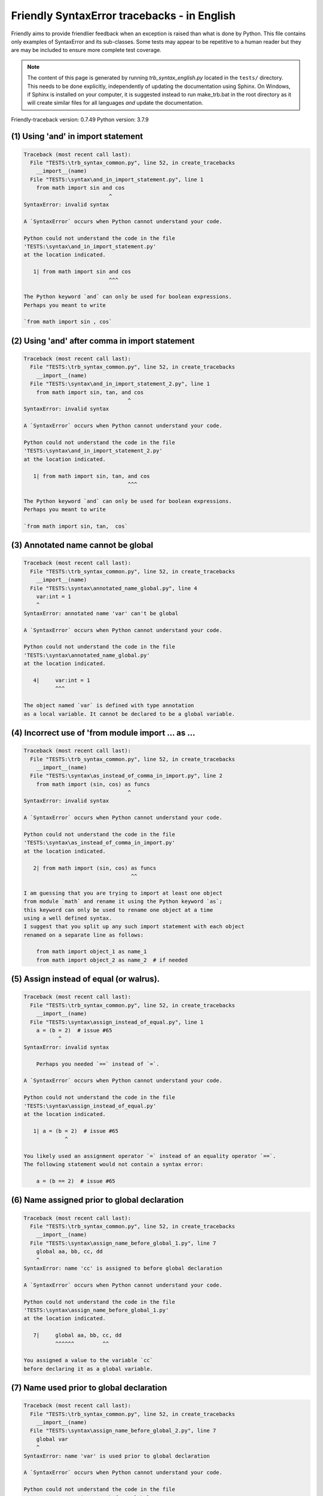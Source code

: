 
Friendly SyntaxError tracebacks - in English
=============================================

Friendly aims to provide friendlier feedback when an exception
is raised than what is done by Python.
This file contains only examples of SyntaxError and its sub-classes.
Some tests may appear to be repetitive to a human reader
but they are may be included to ensure more complete test coverage.

.. note::

     The content of this page is generated by running
     `trb_syntax_english.py` located in the ``tests/`` directory.
     This needs to be done explicitly, independently of updating the
     documentation using Sphinx.
     On Windows, if Sphinx is installed on your computer, it is suggested
     instead to run make_trb.bat in the root directory as it will create
     similar files for all languages *and* update the documentation.

Friendly-traceback version: 0.7.49
Python version: 3.7.9



(1) Using 'and' in import statement
-----------------------------------

.. code-block:: none


    Traceback (most recent call last):
      File "TESTS:\trb_syntax_common.py", line 52, in create_tracebacks
        __import__(name)
      File "TESTS:\syntax\and_in_import_statement.py", line 1
        from math import sin and cos
                               ^
    SyntaxError: invalid syntax
    
    A `SyntaxError` occurs when Python cannot understand your code.
    
    Python could not understand the code in the file
    'TESTS:\syntax\and_in_import_statement.py'
    at the location indicated.
    
       1| from math import sin and cos
                               ^^^

    The Python keyword `and` can only be used for boolean expressions.
    Perhaps you meant to write
    
    `from math import sin , cos`
    

(2) Using 'and' after comma in import statement
-----------------------------------------------

.. code-block:: none


    Traceback (most recent call last):
      File "TESTS:\trb_syntax_common.py", line 52, in create_tracebacks
        __import__(name)
      File "TESTS:\syntax\and_in_import_statement_2.py", line 1
        from math import sin, tan, and cos
                                     ^
    SyntaxError: invalid syntax
    
    A `SyntaxError` occurs when Python cannot understand your code.
    
    Python could not understand the code in the file
    'TESTS:\syntax\and_in_import_statement_2.py'
    at the location indicated.
    
       1| from math import sin, tan, and cos
                                     ^^^

    The Python keyword `and` can only be used for boolean expressions.
    Perhaps you meant to write
    
    `from math import sin, tan,  cos`
    

(3) Annotated name cannot be global
-----------------------------------

.. code-block:: none


    Traceback (most recent call last):
      File "TESTS:\trb_syntax_common.py", line 52, in create_tracebacks
        __import__(name)
      File "TESTS:\syntax\annotated_name_global.py", line 4
        var:int = 1
        ^
    SyntaxError: annotated name 'var' can't be global
    
    A `SyntaxError` occurs when Python cannot understand your code.
    
    Python could not understand the code in the file
    'TESTS:\syntax\annotated_name_global.py'
    at the location indicated.
    
       4|     var:int = 1
              ^^^

    The object named `var` is defined with type annotation
    as a local variable. It cannot be declared to be a global variable.
    

(4) Incorrect use of 'from module import ... as ...
---------------------------------------------------

.. code-block:: none


    Traceback (most recent call last):
      File "TESTS:\trb_syntax_common.py", line 52, in create_tracebacks
        __import__(name)
      File "TESTS:\syntax\as_instead_of_comma_in_import.py", line 2
        from math import (sin, cos) as funcs
                                     ^
    SyntaxError: invalid syntax
    
    A `SyntaxError` occurs when Python cannot understand your code.
    
    Python could not understand the code in the file
    'TESTS:\syntax\as_instead_of_comma_in_import.py'
    at the location indicated.
    
       2| from math import (sin, cos) as funcs
                                      ^^

    I am guessing that you are trying to import at least one object
    from module `math` and rename it using the Python keyword `as`;
    this keyword can only be used to rename one object at a time
    using a well defined syntax.
    I suggest that you split up any such import statement with each object
    renamed on a separate line as follows:
    
        from math import object_1 as name_1
        from math import object_2 as name_2  # if needed
    

(5) Assign instead of equal (or walrus).
----------------------------------------

.. code-block:: none


    Traceback (most recent call last):
      File "TESTS:\trb_syntax_common.py", line 52, in create_tracebacks
        __import__(name)
      File "TESTS:\syntax\assign_instead_of_equal.py", line 1
        a = (b = 2)  # issue #65
               ^
    SyntaxError: invalid syntax
    
        Perhaps you needed `==` instead of `=`.
        
    A `SyntaxError` occurs when Python cannot understand your code.
    
    Python could not understand the code in the file
    'TESTS:\syntax\assign_instead_of_equal.py'
    at the location indicated.
    
       1| a = (b = 2)  # issue #65
                 ^

    You likely used an assignment operator `=` instead of an equality operator `==`.
    The following statement would not contain a syntax error:
    
        a = (b == 2)  # issue #65

(6) Name assigned prior to global declaration
---------------------------------------------

.. code-block:: none


    Traceback (most recent call last):
      File "TESTS:\trb_syntax_common.py", line 52, in create_tracebacks
        __import__(name)
      File "TESTS:\syntax\assign_name_before_global_1.py", line 7
        global aa, bb, cc, dd
        ^
    SyntaxError: name 'cc' is assigned to before global declaration
    
    A `SyntaxError` occurs when Python cannot understand your code.
    
    Python could not understand the code in the file
    'TESTS:\syntax\assign_name_before_global_1.py'
    at the location indicated.
    
       7|     global aa, bb, cc, dd
              ^^^^^^         ^^

    You assigned a value to the variable `cc`
    before declaring it as a global variable.
    

(7) Name used prior to global declaration
-----------------------------------------

.. code-block:: none


    Traceback (most recent call last):
      File "TESTS:\trb_syntax_common.py", line 52, in create_tracebacks
        __import__(name)
      File "TESTS:\syntax\assign_name_before_global_2.py", line 7
        global var
        ^
    SyntaxError: name 'var' is used prior to global declaration
    
    A `SyntaxError` occurs when Python cannot understand your code.
    
    Python could not understand the code in the file
    'TESTS:\syntax\assign_name_before_global_2.py'
    at the location indicated.
    
       7|     global var
              ^^^^^^ ^^^

    You used the variable `var`
    before declaring it as a global variable.
    

(8) Name used prior to nonlocal declaration
-------------------------------------------

.. code-block:: none


    Traceback (most recent call last):
      File "TESTS:\trb_syntax_common.py", line 52, in create_tracebacks
        __import__(name)
      File "TESTS:\syntax\assign_name_before_nonlocal_1.py", line 11
        nonlocal pp, qq
        ^
    SyntaxError: name 'qq' is used prior to nonlocal declaration
    
        Did you forget to write `nonlocal` first?
        
    A `SyntaxError` occurs when Python cannot understand your code.
    
    Python could not understand the code in the file
    'TESTS:\syntax\assign_name_before_nonlocal_1.py'
    at the location indicated.
    
       11|         nonlocal pp, qq
                   ^^^^^^^^     ^^

    You used the variable `qq`
    before declaring it as a nonlocal variable.
    

(9) Name assigned prior to nonlocal declaration
-----------------------------------------------

.. code-block:: none


    Traceback (most recent call last):
      File "TESTS:\trb_syntax_common.py", line 52, in create_tracebacks
        __import__(name)
      File "TESTS:\syntax\assign_name_before_nonlocal_2.py", line 9
        nonlocal s
        ^
    SyntaxError: name 's' is assigned to before nonlocal declaration
    
        Did you forget to add `nonlocal`?
        
    A `SyntaxError` occurs when Python cannot understand your code.
    
    Python could not understand the code in the file
    'TESTS:\syntax\assign_name_before_nonlocal_2.py'
    at the location indicated.
    
       9|         nonlocal s
                  ^^^^^^^^ ^

    You assigned a value to the variable `s`
    before declaring it as a nonlocal variable.
    

(10) Assign to conditional expression
-------------------------------------

.. code-block:: none


    Traceback (most recent call last):
      File "TESTS:\trb_syntax_common.py", line 52, in create_tracebacks
        __import__(name)
      File "TESTS:\syntax\assign_to_conditional.py", line 3
        a if 1 else b = 1
        ^
    SyntaxError: can't assign to conditional expression
    
        You can only assign objects to identifiers (variable names).
        
    A `SyntaxError` occurs when Python cannot understand your code.
    
    Python could not understand the code in the file
    'TESTS:\syntax\assign_to_conditional.py'
    at the location indicated.
    
       3| a if 1 else b = 1
          ^^^^^^^^^^^^^

    On the left-hand side of an equal sign, you have a
    conditional expression instead of the name of a variable.
        a if 1 else b = ...
        ^^^^^^^^^^^^^
    You can only assign objects to identifiers (variable names).
    

(11) Assignment to keyword (__debug__)
--------------------------------------

.. code-block:: none


    Traceback (most recent call last):
      File "TESTS:\trb_syntax_common.py", line 52, in create_tracebacks
        __import__(name)
      File "TESTS:\syntax\assign_to_debug.py", line 4
        __debug__ = 1
        ^
    SyntaxError: assignment to keyword
    
        You cannot assign a value to `__debug__`.
        
    A `SyntaxError` occurs when Python cannot understand your code.
    
    Python could not understand the code in the file
    'TESTS:\syntax\assign_to_debug.py'
    at the location indicated.
    
       4| __debug__ = 1
          ^^^^^^^^^

    `__debug__` is a constant in Python; you cannot assign it a different value.
    

(12) Assignment to keyword (__debug__)
--------------------------------------

.. code-block:: none


    Traceback (most recent call last):
      File "TESTS:\trb_syntax_common.py", line 52, in create_tracebacks
        __import__(name)
      File "TESTS:\syntax\assign_to_debug2.py", line 4
        a.__debug__ = 1
        ^
    SyntaxError: assignment to keyword
    
        You cannot assign a value to `__debug__`.
        
    A `SyntaxError` occurs when Python cannot understand your code.
    
    Python could not understand the code in the file
    'TESTS:\syntax\assign_to_debug2.py'
    at the location indicated.
    
       4| a.__debug__ = 1
            ^^^^^^^^^

    `__debug__` is a constant in Python; you cannot assign it a different value.
    

(13) Assignment to Ellipsis symbol
----------------------------------

.. code-block:: none


    Traceback (most recent call last):
      File "TESTS:\trb_syntax_common.py", line 52, in create_tracebacks
        __import__(name)
      File "TESTS:\syntax\assign_to_ellipsis.py", line 4
        ... = 1
        ^
    SyntaxError: can't assign to Ellipsis
    
        You cannot assign a value to the ellipsis symbol [`...`].
        
    A `SyntaxError` occurs when Python cannot understand your code.
    
    Python could not understand the code in the file
    'TESTS:\syntax\assign_to_ellipsis.py'
    at the location indicated.
    
       4| ... = 1
          ^^^

    The ellipsis symbol `...` is a constant in Python;you cannot assign it a different value.
    

(14) Cannot assign to f-string
------------------------------

.. code-block:: none


    Traceback (most recent call last):
      File "TESTS:\trb_syntax_common.py", line 52, in create_tracebacks
        __import__(name)
      File "TESTS:\syntax\assign_to_f_string.py", line 6
        f'{x}' = 42
        ^
    SyntaxError: can't assign to literal
    
    A `SyntaxError` occurs when Python cannot understand your code.
    
    Python could not understand the code in the file
    'TESTS:\syntax\assign_to_f_string.py'
    at the location indicated.
    
       6| f'{x}' = 42
          ^^^^^^

    You wrote an expression that has the f-string `f'{x}'`
    on the left-hand side of the equal sign.
    An f-string should only appear on the right-hand side of an equal sign.
    

(15) Cannot assign to function call: single = sign
--------------------------------------------------

.. code-block:: none


    Traceback (most recent call last):
      File "TESTS:\trb_syntax_common.py", line 52, in create_tracebacks
        __import__(name)
      File "TESTS:\syntax\assign_to_function_call_1.py", line 6
        len('a') = 3
        ^
    SyntaxError: can't assign to function call
    
        You can only assign objects to identifiers (variable names).
        
    A `SyntaxError` occurs when Python cannot understand your code.
    
    Python could not understand the code in the file
    'TESTS:\syntax\assign_to_function_call_1.py'
    at the location indicated.
    
       6| len('a') = 3
          ^^^^^^^^

    You wrote the expression
    
        len('a') = ...
        ^^^^^^^^
    where `len('a')`, on the left-hand side of the equal sign, either is
    or includes a function call and is not simply the name of a variable.
    You can only assign objects to identifiers (variable names).
    

(16) Cannot assign to function call: two = signs
------------------------------------------------

.. code-block:: none


    Traceback (most recent call last):
      File "TESTS:\trb_syntax_common.py", line 52, in create_tracebacks
        __import__(name)
      File "TESTS:\syntax\assign_to_function_call_2.py", line 6
        func(a, b=3) = 4
        ^
    SyntaxError: can't assign to function call
    
        You can only assign objects to identifiers (variable names).
        
    A `SyntaxError` occurs when Python cannot understand your code.
    
    Python could not understand the code in the file
    'TESTS:\syntax\assign_to_function_call_2.py'
    at the location indicated.
    
       6| func(a, b=3) = 4
          ^^^^^^^^^^^^

    You wrote the expression
    
        func(a, b=3) = ...
        ^^^^^^^^^^^^
    where `func(a, b=3)`, on the left-hand side of the equal sign, either is
    or includes a function call and is not simply the name of a variable.
    You can only assign objects to identifiers (variable names).
    

(17) Cannot assign to function call: continues on second line
-------------------------------------------------------------

.. code-block:: none


    Traceback (most recent call last):
      File "TESTS:\trb_syntax_common.py", line 52, in create_tracebacks
        __import__(name)
      File "TESTS:\syntax\assign_to_function_call_3.py", line 6
        a = f(1, 2,  # this is a comment
           ^
    SyntaxError: can't assign to function call
    
        You can only assign objects to identifiers (variable names).
        
    A `SyntaxError` occurs when Python cannot understand your code.
    
    Python could not understand the code in the file
    'TESTS:\syntax\assign_to_function_call_3.py'
    at the location indicated.
    
    -->6| a = f(1, 2,  # this is a comment
              ^^^^^^^-->
       7|       3, 4) = 5

    You wrote the expression
    
        f(1, 2,...) = ...
        ^^^^^^^-->
    where `f(1, 2,...)`, on the left-hand side of the equal sign, either is
    or includes a function call and is not simply the name of a variable.
    You can only assign objects to identifiers (variable names).
    

(18) Assign to generator expression
-----------------------------------

.. code-block:: none


    Traceback (most recent call last):
      File "TESTS:\trb_syntax_common.py", line 52, in create_tracebacks
        __import__(name)
      File "TESTS:\syntax\assign_to_generator.py", line 3
        (x for x in x) = 1
        ^
    SyntaxError: can't assign to generator expression
    
        You can only assign objects to identifiers (variable names).
        
    A `SyntaxError` occurs when Python cannot understand your code.
    
    Python could not understand the code in the file
    'TESTS:\syntax\assign_to_generator.py'
    at the location indicated.
    
       3| (x for x in x) = 1
          ^^^^^^^^^^^^^^

    On the left-hand side of an equal sign, you have a
    generator expression instead of the name of a variable.
    You can only assign objects to identifiers (variable names).
    

(19) Cannot assign to literal - 4
---------------------------------

.. code-block:: none


    Traceback (most recent call last):
      File "TESTS:\trb_syntax_common.py", line 52, in create_tracebacks
        __import__(name)
      File "TESTS:\syntax\assign_to_literal_dict.py", line 7
        {1 : 2, 2 : 4} = 5
        ^
    SyntaxError: can't assign to literal
    
        You can only assign objects to identifiers (variable names).
        
    A `SyntaxError` occurs when Python cannot understand your code.
    
    Python could not understand the code in the file
    'TESTS:\syntax\assign_to_literal_dict.py'
    at the location indicated.
    
       7| {1 : 2, 2 : 4} = 5
          ^^^^^^^^^^^^^^

    You wrote an expression like
    
        {1 : 2, 2 : 4} = 5
    where `{1 : 2, 2 : 4}`, on the left-hand side of the equal sign,
    is or includes an actual object of type `dict`
    and is not simply the name of a variable.
    
    You can only assign objects to identifiers (variable names).
    

(20) Cannot assign to literal int
---------------------------------

.. code-block:: none


    Traceback (most recent call last):
      File "TESTS:\trb_syntax_common.py", line 52, in create_tracebacks
        __import__(name)
      File "TESTS:\syntax\assign_to_literal_int.py", line 3
        1 = a
        ^
    SyntaxError: can't assign to literal
    
        Perhaps you meant to write `a = 1`
    A `SyntaxError` occurs when Python cannot understand your code.
    
    Python could not understand the code in the file
    'TESTS:\syntax\assign_to_literal_int.py'
    at the location indicated.
    
       3| 1 = a
          ^

    You wrote an expression like
    
        1 = a
    where `1`, on the left-hand side of the equal sign,
    is or includes an actual object of type `int`
    and is not simply the name of a variable.
    Perhaps you meant to write:
    
        a = 1
    
    

(21) Cannot assign to literal int - 2
-------------------------------------

.. code-block:: none


    Traceback (most recent call last):
      File "TESTS:\trb_syntax_common.py", line 52, in create_tracebacks
        __import__(name)
      File "TESTS:\syntax\assign_to_literal_int_2.py", line 3
        1 = 2
        ^
    SyntaxError: can't assign to literal
    
        You can only assign objects to identifiers (variable names).
        
    A `SyntaxError` occurs when Python cannot understand your code.
    
    Python could not understand the code in the file
    'TESTS:\syntax\assign_to_literal_int_2.py'
    at the location indicated.
    
       3| 1 = 2
          ^

    You wrote an expression like
    
        1 = 2
    where `1`, on the left-hand side of the equal sign,
    is or includes an actual object of type `int`
    and is not simply the name of a variable.
    
    You can only assign objects to identifiers (variable names).
    

(22) Cannot assign to literal - 5
---------------------------------

.. code-block:: none


    Traceback (most recent call last):
      File "TESTS:\trb_syntax_common.py", line 52, in create_tracebacks
        __import__(name)
      File "TESTS:\syntax\assign_to_literal_int_3.py", line 4
        1 = a = b
        ^
    SyntaxError: can't assign to literal
    
        You can only assign objects to identifiers (variable names).
        
    A `SyntaxError` occurs when Python cannot understand your code.
    
    Python could not understand the code in the file
    'TESTS:\syntax\assign_to_literal_int_3.py'
    at the location indicated.
    
       4| 1 = a = b
          ^

    You wrote an expression like
    
        1 = variable_name
    where `1`, on the left-hand side of the equal sign,
    is or includes an actual object of type `int`
    and is not simply the name of a variable.
    
    You can only assign objects to identifiers (variable names).
    

(23) Cannot assign to literal - 3
---------------------------------

.. code-block:: none


    Traceback (most recent call last):
      File "TESTS:\trb_syntax_common.py", line 52, in create_tracebacks
        __import__(name)
      File "TESTS:\syntax\assign_to_literal_set.py", line 7
        {1, 2, 3} = 4
        ^
    SyntaxError: can't assign to literal
    
        You can only assign objects to identifiers (variable names).
        
    A `SyntaxError` occurs when Python cannot understand your code.
    
    Python could not understand the code in the file
    'TESTS:\syntax\assign_to_literal_set.py'
    at the location indicated.
    
       7| {1, 2, 3} = 4
          ^^^^^^^^^

    You wrote an expression like
    
        {1, 2, 3} = 4
    where `{1, 2, 3}`, on the left-hand side of the equal sign,
    is or includes an actual object of type `set`
    and is not simply the name of a variable.
    
    You can only assign objects to identifiers (variable names).
    

(24) Assign to keyword def
--------------------------

.. code-block:: none


    Traceback (most recent call last):
      File "TESTS:\trb_syntax_common.py", line 52, in create_tracebacks
        __import__(name)
      File "TESTS:\syntax\assign_to_keyword_def.py", line 3
        def = 2
            ^
    SyntaxError: invalid syntax
    
        Python keywords cannot be used as identifiers (variable names).
        
    A `SyntaxError` occurs when Python cannot understand your code.
    
    Python could not understand the code in the file
    'TESTS:\syntax\assign_to_keyword_def.py'
    at the location indicated.
    
       3| def = 2
          ^^^

    You were trying to assign a value to the Python keyword `def`.
    This is not allowed.
    
    

(25) Assign to keyword else
---------------------------

.. code-block:: none


    Traceback (most recent call last):
      File "TESTS:\trb_syntax_common.py", line 52, in create_tracebacks
        __import__(name)
      File "TESTS:\syntax\assign_to_keyword_else.py", line 3
        else = 1
           ^
    SyntaxError: invalid syntax
    
        Python keywords cannot be used as identifiers (variable names).
        
    A `SyntaxError` occurs when Python cannot understand your code.
    
    Python could not understand the code in the file
    'TESTS:\syntax\assign_to_keyword_else.py'
    at the location indicated.
    
       3| else = 1
          ^^^^

    You were trying to assign a value to the Python keyword `else`.
    This is not allowed.
    
    

(26) Assignment to keyword (None)
---------------------------------

.. code-block:: none


    Traceback (most recent call last):
      File "TESTS:\trb_syntax_common.py", line 52, in create_tracebacks
        __import__(name)
      File "TESTS:\syntax\assign_to_keyword_none.py", line 4
        None = 1
        ^
    SyntaxError: can't assign to keyword
    
        You cannot assign a value to `None`.
        
    A `SyntaxError` occurs when Python cannot understand your code.
    
    Python could not understand the code in the file
    'TESTS:\syntax\assign_to_keyword_none.py'
    at the location indicated.
    
       4| None = 1
          ^^^^

    `None` is a constant in Python; you cannot assign it a different value.
    

(27) Assign to math operation
-----------------------------

.. code-block:: none


    Traceback (most recent call last):
      File "TESTS:\trb_syntax_common.py", line 52, in create_tracebacks
        __import__(name)
      File "TESTS:\syntax\assign_to_operation.py", line 4
        a + 1 = 2
        ^
    SyntaxError: can't assign to operator
    
        Perhaps you needed `==` instead of `=`.
        
    A `SyntaxError` occurs when Python cannot understand your code.
    
    Python could not understand the code in the file
    'TESTS:\syntax\assign_to_operation.py'
    at the location indicated.
    
       4| a + 1 = 2
          ^

    You wrote an expression that includes some mathematical operations
    on the left-hand side of the equal sign which should be
    only used to assign a value to a variable.
    

(28) Assign to yield expression
-------------------------------

.. code-block:: none


    Traceback (most recent call last):
      File "TESTS:\trb_syntax_common.py", line 52, in create_tracebacks
        __import__(name)
      File "TESTS:\syntax\assign_to_yield_expression.py", line 1
        (yield i) = 3
        ^
    SyntaxError: can't assign to yield expression
    
        You can only assign objects to identifiers (variable names).
        
    A `SyntaxError` occurs when Python cannot understand your code.
    
    Python could not understand the code in the file
    'TESTS:\syntax\assign_to_yield_expression.py'
    at the location indicated.
    
       1| (yield i) = 3
          ^

    You wrote an expression that includes the `yield` keyword
    on the left-hand side of the equal sign.
    You cannot assign a value to such an expression.
    Note that, like the keyword `return`,
    `yield` can only be used inside a function.
    

(29) Augmented assignment inside comprehension
----------------------------------------------

.. code-block:: none


    Traceback (most recent call last):
      File "TESTS:\trb_syntax_common.py", line 52, in create_tracebacks
        __import__(name)
      File "TESTS:\syntax\assignment_expression_cannot_rebind.py", line 1
        a = [(i := 1) for i in [1]]
                ^
    SyntaxError: invalid syntax
    
        The augmented assignment operator is not allowed in Python version 3.7.
        
    A `SyntaxError` occurs when Python cannot understand your code.
    
    Python could not understand the code in the file
    'TESTS:\syntax\assignment_expression_cannot_rebind.py'
    at the location indicated.
    
       1| a = [(i := 1) for i in [1]]
                  ^

    You appear to be using the operator `:=`, sometimes called
    the walrus operator. This operator requires the use of
    Python 3.8 or newer. You are using version 3.7.
    

(30) Augmented assignment inside comprehension - inner loop
-----------------------------------------------------------

.. code-block:: none


    Traceback (most recent call last):
      File "TESTS:\trb_syntax_common.py", line 52, in create_tracebacks
        __import__(name)
      File "TESTS:\syntax\assignment_expression_cannot_rebind_2.py", line 1
        [i for i in range(5) if (j := 0) for k[j + 1] in range(5)]
                                   ^
    SyntaxError: invalid syntax
    
        The augmented assignment operator is not allowed in Python version 3.7.
        
    A `SyntaxError` occurs when Python cannot understand your code.
    
    Python could not understand the code in the file
    'TESTS:\syntax\assignment_expression_cannot_rebind_2.py'
    at the location indicated.
    
       1| [i for i in range(5) if (j := 0) for k[j + 1] in range(5)]
                                     ^

    You appear to be using the operator `:=`, sometimes called
    the walrus operator. This operator requires the use of
    Python 3.8 or newer. You are using version 3.7.
    

(31) def: missing parentheses
-----------------------------

.. code-block:: none


    Traceback (most recent call last):
      File "TESTS:\trb_syntax_common.py", line 52, in create_tracebacks
        __import__(name)
      File "TESTS:\syntax\async_def_missing_parens.py", line 1
        async def name:
                      ^
    SyntaxError: invalid syntax
    
        Did you forget parentheses?
        
    A `SyntaxError` occurs when Python cannot understand your code.
    
    Python could not understand the code in the file
    'TESTS:\syntax\async_def_missing_parens.py'
    at the location indicated.
    
       1| async def name:
                        ^

    Perhaps you forgot to include parentheses.
    You might have meant to write
    
        async def name():
    

(32) Augmented assignment to literal
------------------------------------

.. code-block:: none


    Traceback (most recent call last):
      File "TESTS:\trb_syntax_common.py", line 52, in create_tracebacks
        __import__(name)
      File "TESTS:\syntax\augmented_assignment_to_literal.py", line 1
        if "word" := True:
                   ^
    SyntaxError: invalid syntax
    
        The augmented assignment operator is not allowed in Python version 3.7.
        
    A `SyntaxError` occurs when Python cannot understand your code.
    
    Python could not understand the code in the file
    'TESTS:\syntax\augmented_assignment_to_literal.py'
    at the location indicated.
    
       1| if "word" := True:
                     ^

    You appear to be using the operator `:=`, sometimes called
    the walrus operator. This operator requires the use of
    Python 3.8 or newer. You are using version 3.7.
    

(33) Walrus/Named assignment depending on Python version
--------------------------------------------------------

.. code-block:: none


    Traceback (most recent call last):
      File "TESTS:\trb_syntax_common.py", line 52, in create_tracebacks
        __import__(name)
      File "TESTS:\syntax\augmented_assigment_with_true.py", line 4
        (True := 1)
              ^
    SyntaxError: invalid syntax
    
        The augmented assignment operator is not allowed in Python version 3.7.
        
    A `SyntaxError` occurs when Python cannot understand your code.
    
    Python could not understand the code in the file
    'TESTS:\syntax\augmented_assigment_with_true.py'
    at the location indicated.
    
       4| (True := 1)
                ^

    You appear to be using the operator `:=`, sometimes called
    the walrus operator. This operator requires the use of
    Python 3.8 or newer. You are using version 3.7.
    

(34) Backslash instead of slash
-------------------------------

.. code-block:: none


    Traceback (most recent call last):
      File "TESTS:\trb_syntax_common.py", line 52, in create_tracebacks
        __import__(name)
      File "TESTS:\syntax\backslash_instead_of_slash.py", line 1
        a = 3 \ 4.0
                   ^
    SyntaxError: unexpected character after line continuation character
    
        Did you mean to divide by 4.0?
        
    A `SyntaxError` occurs when Python cannot understand your code.
    
    Python could not understand the code in the file
    'TESTS:\syntax\backslash_instead_of_slash.py'
    at the location indicated.
    
       1| a = 3 \ 4.0
                  ^^^

    You are using the continuation character `\` outside of a string,
    and it is followed by some other character(s).
    I am guessing that you wanted to divide by the number 4.0 
    and wrote \ instead of /.

(35) Brackets instead of parentheses
------------------------------------

.. code-block:: none


    Traceback (most recent call last):
      File "TESTS:\trb_syntax_common.py", line 52, in create_tracebacks
        __import__(name)
      File "TESTS:\syntax\bracket_instead_of_paren.py", line 1
        print(sum[i for i in [1, 2, 3] if i%2==0])
                      ^
    SyntaxError: invalid syntax
    
        You used square brackets, `[...]` instead of parentheses.
        
    A `SyntaxError` occurs when Python cannot understand your code.
    
    Python could not understand the code in the file
    'TESTS:\syntax\bracket_instead_of_paren.py'
    at the location indicated.
    
       1| print(sum[i for i in [1, 2, 3] if i%2==0])
                      ^^^

    You used square brackets, `[...]` instead of parentheses.
    Write the following instead:
    
        print(sum(i for i in [1, 2, 3] if i%2==0))

(36) break outside loop
-----------------------

.. code-block:: none


    Traceback (most recent call last):
      File "TESTS:\trb_syntax_common.py", line 52, in create_tracebacks
        __import__(name)
      File "TESTS:\syntax\break_outside_loop.py", line 4
        break
        ^
    SyntaxError: 'break' outside loop
    
    A `SyntaxError` occurs when Python cannot understand your code.
    
    Python could not understand the code in the file
    'TESTS:\syntax\break_outside_loop.py'
    at the location indicated.
    
       4|     break
              ^^^^^

    The Python keyword `break` can only be used inside a `for` loop or inside a `while` loop.
    

(37) Cannot assign to attribute here.
-------------------------------------

.. code-block:: none


    Traceback (most recent call last):
      File "TESTS:\trb_syntax_common.py", line 52, in create_tracebacks
        __import__(name)
      File "TESTS:\syntax\cannot_assign_to_attribute_here.py", line 1
        if x.a = 1:
               ^
    SyntaxError: invalid syntax
    
        Perhaps you needed `==` instead of `=`.
        
    A `SyntaxError` occurs when Python cannot understand your code.
    
    Python could not understand the code in the file
    'TESTS:\syntax\cannot_assign_to_attribute_here.py'
    at the location indicated.
    
       1| if x.a = 1:
                 ^

    You likely used an assignment operator `=` instead of an equality operator `==`.
    The following statement would not contain a syntax error:
    
        if x.a == 1:

(38) Cannot guess the cause
---------------------------

.. code-block:: none


    Traceback (most recent call last):
      File "TESTS:\trb_syntax_common.py", line 52, in create_tracebacks
        __import__(name)
      File "TESTS:\syntax\cannot_guess_the_cause.py", line 1
        SyntaxErrors can be annoying!
                       ^
    SyntaxError: invalid syntax
    
        Friendly-traceback does not know the cause of this error.
        
    A `SyntaxError` occurs when Python cannot understand your code.
    
    Python could not understand the code in the file
    'TESTS:\syntax\cannot_guess_the_cause.py'
    at the location indicated.
    
       1| SyntaxErrors can be annoying!
                       ^^^

    Currently, I cannot guess the likely cause of this error.
    Try to examine closely the line indicated as well as the line
    immediately above to see if you can identify some misspelled
    word, or missing symbols, like (, ), [, ], :, etc.
    
    Unless your code uses type annotations, which are beyond our scope,
    if you think that this is something which should be handled
    by friendly, please report this case to
    https://github.com/friendly-traceback/friendly-traceback/issues
    
    

(39) Cannot use star operator
-----------------------------

.. code-block:: none


    Traceback (most recent call last):
      File "TESTS:\trb_syntax_common.py", line 52, in create_tracebacks
        __import__(name)
      File "TESTS:\syntax\cannot_use_star.py", line 3
        *a
        ^
    SyntaxError: can't use starred expression here
    
    A `SyntaxError` occurs when Python cannot understand your code.
    
    Python could not understand the code in the file
    'TESTS:\syntax\cannot_use_star.py'
    at the location indicated.
    
       3| *a
          ^

    The star operator `*` is interpreted to mean that
    iterable unpacking is to be used to assign a name
    to each item of an iterable, which does not make sense here.
    

(40) Cannot use double star operator
------------------------------------

.. code-block:: none


    Traceback (most recent call last):
      File "TESTS:\trb_syntax_common.py", line 52, in create_tracebacks
        __import__(name)
      File "TESTS:\<fstring>", line 1
        (**k)
          ^
    SyntaxError: invalid syntax
    
    A `SyntaxError` occurs when Python cannot understand your code.
    
    Python could not understand the code in the file
    'TESTS:\<fstring>'
    at the location indicated.
    
       1| (**k)
           ^^

    The double star operator `**` is likely interpreted to mean that
    dict unpacking is to be used which is not allowed or does not make sense here.
    

(41) Missing class name
-----------------------

.. code-block:: none


    Traceback (most recent call last):
      File "TESTS:\trb_syntax_common.py", line 52, in create_tracebacks
        __import__(name)
      File "TESTS:\syntax\class_missing_name.py", line 1
        class:
             ^
    SyntaxError: invalid syntax
    
        A class needs a name.
        
    A `SyntaxError` occurs when Python cannot understand your code.
    
    Python could not understand the code in the file
    'TESTS:\syntax\class_missing_name.py'
    at the location indicated.
    
       1| class:
               ^

    A `class` statement requires a name:
    
        class SomeName:
            ...
    
    

(42) Missing () for tuples in comprehension
-------------------------------------------

.. code-block:: none


    Traceback (most recent call last):
      File "TESTS:\trb_syntax_common.py", line 52, in create_tracebacks
        __import__(name)
      File "TESTS:\syntax\comprehension_missing_tuple_paren.py", line 1
        x = [i, i**2 for i in range(10)]
                       ^
    SyntaxError: invalid syntax
    
        Did you forget parentheses?
        
    A `SyntaxError` occurs when Python cannot understand your code.
    
    Python could not understand the code in the file
    'TESTS:\syntax\comprehension_missing_tuple_paren.py'
    at the location indicated.
    
       1| x = [i, i**2 for i in range(10)]
                       ^^^

    I am guessing that you were writing a comprehension or a generator expression
    and forgot to include parentheses around tuples.
    As an example, instead of writing
    
        [i, i**2 for i in range(10)]
    
    you would need to write
    
        [(i, i**2) for i in range(10)]
    
    

(43) Comprehension with condition (no else)
-------------------------------------------

.. code-block:: none


    Traceback (most recent call last):
      File "TESTS:\trb_syntax_common.py", line 52, in create_tracebacks
        __import__(name)
      File "TESTS:\syntax\comprehension_with_condition_no_else.py", line 1
        a = [f(x) if condition for x in sequence]
                                 ^
    SyntaxError: invalid syntax
    
    A `SyntaxError` occurs when Python cannot understand your code.
    
    Python could not understand the code in the file
    'TESTS:\syntax\comprehension_with_condition_no_else.py'
    at the location indicated.
    
       1| a = [f(x) if condition for x in sequence]
                                 ^^^

    I am guessing that you were writing a comprehension or a generator expression
    and use the wrong order for a condition.
    The correct order depends if there is an `else` clause or not.
    For example, the correct order for a list comprehensions with
    condition can be either
    
        [f(x) if condition else other for x in sequence]  # 'if' before 'for'
    
    or, if there is no `else`
    
        [f(x) for x in sequence if condition]  # 'if' after 'for'
    
    

(44) Comprehension with condition (with else)
---------------------------------------------

.. code-block:: none


    Traceback (most recent call last):
      File "TESTS:\trb_syntax_common.py", line 52, in create_tracebacks
        __import__(name)
      File "TESTS:\syntax\comprehension_with_condition_with_else.py", line 1
        a = [f(x) for x in sequence if condition else other]
                                                    ^
    SyntaxError: invalid syntax
    
    A `SyntaxError` occurs when Python cannot understand your code.
    
    Python could not understand the code in the file
    'TESTS:\syntax\comprehension_with_condition_with_else.py'
    at the location indicated.
    
       1| a = [f(x) for x in sequence if condition else other]
                                                   ^^^^

    I am guessing that you were writing a comprehension or a generator expression
    and use the wrong order for a condition.
    The correct order depends if there is an `else` clause or not.
    For example, the correct order for a list comprehensions with
    condition can be either
    
        [f(x) if condition else other for x in sequence]  # 'if' before 'for'
    
    or, if there is no `else`
    
        [f(x) for x in sequence if condition]  # 'if' after 'for'
    
    

(45) continue outside loop
--------------------------

.. code-block:: none


    Traceback (most recent call last):
      File "TESTS:\trb_syntax_common.py", line 52, in create_tracebacks
        __import__(name)
      File "TESTS:\syntax\continue_outside_loop.py", line 4
        continue
        ^
    SyntaxError: 'continue' not properly in loop
    
    A `SyntaxError` occurs when Python cannot understand your code.
    
    Python could not understand the code in the file
    'TESTS:\syntax\continue_outside_loop.py'
    at the location indicated.
    
       4|     continue
              ^^^^^^^^

    The Python keyword `continue` can only be used inside a `for` loop or inside a `while` loop.
    

(46) Copy/paste from interpreter
--------------------------------

.. code-block:: none


    Traceback (most recent call last):
      File "TESTS:\trb_syntax_common.py", line 52, in create_tracebacks
        __import__(name)
      File "TESTS:\syntax\copy_pasted_code.py", line 2
        >>> print("Hello World!")
         ^
    SyntaxError: invalid syntax
    
        Did you use copy-paste?
        
    A `SyntaxError` occurs when Python cannot understand your code.
    
    Python could not understand the code in the file
    'TESTS:\syntax\copy_pasted_code.py'
    at the location indicated.
    
       2| >>> print("Hello World!")
          ^^^

    It looks like you copy-pasted code from an interactive interpreter.
    The Python prompt, `>>>`, should not be included in your code.
    

(47) Copy/paste from interpreter - 2
------------------------------------

.. code-block:: none


    Traceback (most recent call last):
      File "TESTS:\trb_syntax_common.py", line 52, in create_tracebacks
        __import__(name)
      File "TESTS:\syntax\copy_pasted_code_2.py", line 2
        ... print("Hello World!")
                ^
    SyntaxError: invalid syntax
    
        Did you use copy-paste?
        
    A `SyntaxError` occurs when Python cannot understand your code.
    
    Python could not understand the code in the file
    'TESTS:\syntax\copy_pasted_code_2.py'
    at the location indicated.
    
       2| ... print("Hello World!")
          ^^^

    It looks like you copy-pasted code from an interactive interpreter.
    The Python prompt, `...`, should not be included in your code.
    

(48) Debug-feature of f-string not supported
--------------------------------------------

.. code-block:: none


    Traceback (most recent call last):
      File "TESTS:\trb_syntax_common.py", line 52, in create_tracebacks
        __import__(name)
      File "TESTS:\<fstring>", line 1
        (a=)
          ^
    SyntaxError: invalid syntax
    
        Your Python version does not support this f-string feature.
        
    A `SyntaxError` occurs when Python cannot understand your code.
    
    Python could not understand the code in the file
    'TESTS:\<fstring>'
    at the location indicated.
    
       1| (a=)
            ^

    You are likely using a 'debug' syntax of f-strings introduced
    in Python version 3.8. You are using version 3.7.
    

(49) def: positional arg after kwargs
-------------------------------------

.. code-block:: none


    Traceback (most recent call last):
      File "TESTS:\trb_syntax_common.py", line 52, in create_tracebacks
        __import__(name)
      File "TESTS:\syntax\def_arg_after_kwarg.py", line 1
        def test(a, **kwargs, b):
                              ^
    SyntaxError: invalid syntax
    
        Positional arguments must come before keyword arguments.
        
    A `SyntaxError` occurs when Python cannot understand your code.
    
    Python could not understand the code in the file
    'TESTS:\syntax\def_arg_after_kwarg.py'
    at the location indicated.
    
       1| def test(a, **kwargs, b):
                                ^

    Positional arguments must come before keyword arguments.
    `b` is a positional argument that appears after one or more
    keyword arguments in your function definition.
    

(50) def: named arguments must follow bare *
--------------------------------------------

.. code-block:: none


    Traceback (most recent call last):
      File "TESTS:\trb_syntax_common.py", line 52, in create_tracebacks
        __import__(name)
      File "TESTS:\syntax\def_bare_star_arg.py", line 4
        def f(*):
             ^
    SyntaxError: named arguments must follow bare *
    
        Did you forget something after `*`?
        
    A `SyntaxError` occurs when Python cannot understand your code.
    
    Python could not understand the code in the file
    'TESTS:\syntax\def_bare_star_arg.py'
    at the location indicated.
    
       4| def f(*):
               ^

    Assuming you were defining a function, you need
    to replace `*` by either `*arguments` or
    by `*, named_argument=value`.
    

(51) def: misused as code block
-------------------------------

.. code-block:: none


    Traceback (most recent call last):
      File "TESTS:\trb_syntax_common.py", line 52, in create_tracebacks
        __import__(name)
      File "TESTS:\syntax\def_code_block.py", line 3
        def :
            ^
    SyntaxError: invalid syntax
    
        A function needs a name.
        
    A `SyntaxError` occurs when Python cannot understand your code.
    
    Python could not understand the code in the file
    'TESTS:\syntax\def_code_block.py'
    at the location indicated.
    
       3| def :
              ^

    You tried to define a function and did not use the correct syntax.
    The correct syntax is:
    
        def name ( ... ):
    

(52) def: misused as code block - 2
-----------------------------------

.. code-block:: none


    Traceback (most recent call last):
      File "TESTS:\trb_syntax_common.py", line 52, in create_tracebacks
        __import__(name)
      File "TESTS:\syntax\def_code_block_2.py", line 2
        def :
            ^
    SyntaxError: invalid syntax
    
        Functions and methods need a name.
        
    A `SyntaxError` occurs when Python cannot understand your code.
    
    Python could not understand the code in the file
    'TESTS:\syntax\def_code_block_2.py'
    at the location indicated.
    
       2|     def :
                  ^

    You tried to define a function or method and did not use the correct syntax.
    The correct syntax is:
    
        def name ( ... ):
    

(53) Dotted name as function argument
-------------------------------------

.. code-block:: none


    Traceback (most recent call last):
      File "TESTS:\trb_syntax_common.py", line 52, in create_tracebacks
        __import__(name)
      File "TESTS:\syntax\def_dotted_argument.py", line 3
        def test(x.y):
                  ^
    SyntaxError: invalid syntax
    
        Did you mean to write a comma?
        
    A `SyntaxError` occurs when Python cannot understand your code.
    
    Python could not understand the code in the file
    'TESTS:\syntax\def_dotted_argument.py'
    at the location indicated.
    
       3| def test(x.y):
                    ^

    You cannot use dotted names as function arguments.
    Perhaps you meant to write a comma.
    

(54) Dotted name as function argument
-------------------------------------

.. code-block:: none


    Traceback (most recent call last):
      File "TESTS:\trb_syntax_common.py", line 52, in create_tracebacks
        __import__(name)
      File "TESTS:\syntax\def_dotted_argument_2.py", line 2
        def test(x., y):
                  ^
    SyntaxError: invalid syntax
    
        You cannot use dotted names as function arguments.
        
    A `SyntaxError` occurs when Python cannot understand your code.
    
    Python could not understand the code in the file
    'TESTS:\syntax\def_dotted_argument_2.py'
    at the location indicated.
    
       2| def test(x., y):
                    ^

    You cannot use dotted names as function arguments.
    

(55) Dotted function name
-------------------------

.. code-block:: none


    Traceback (most recent call last):
      File "TESTS:\trb_syntax_common.py", line 52, in create_tracebacks
        __import__(name)
      File "TESTS:\syntax\def_dotted_function_name.py", line 3
        def test.x():
                ^
    SyntaxError: invalid syntax
    
        You cannot use dots in function names.
        
    A `SyntaxError` occurs when Python cannot understand your code.
    
    Python could not understand the code in the file
    'TESTS:\syntax\def_dotted_function_name.py'
    at the location indicated.
    
       3| def test.x():
                  ^

    You cannot use dots in function names.
    

(56) def: dict as argument
--------------------------

.. code-block:: none


    Traceback (most recent call last):
      File "TESTS:\trb_syntax_common.py", line 52, in create_tracebacks
        __import__(name)
      File "TESTS:\syntax\def_dict_as_arg.py", line 1
        def test({'a': 1}, y):  # dict as first argument
                 ^
    SyntaxError: invalid syntax
    
        You cannot have any explicit dict or set as function arguments.
        
    A `SyntaxError` occurs when Python cannot understand your code.
    
    Python could not understand the code in the file
    'TESTS:\syntax\def_dict_as_arg.py'
    at the location indicated.
    
       1| def test({'a': 1}, y):  # dict as first argument
                   ^

    You cannot have any explicit dict or set as function arguments.
    You can only use identifiers (variable names) as function arguments.
    

(57) def: arguments must be unique in function definition
---------------------------------------------------------

.. code-block:: none


    Traceback (most recent call last):
      File "TESTS:\trb_syntax_common.py", line 52, in create_tracebacks
        __import__(name)
      File "TESTS:\syntax\def_duplicate_arg.py", line 4
        def f(aa=1, aa=2):
        ^
    SyntaxError: duplicate argument 'aa' in function definition
    
    A `SyntaxError` occurs when Python cannot understand your code.
    
    Python could not understand the code in the file
    'TESTS:\syntax\def_duplicate_arg.py'
    at the location indicated.
    
       4| def f(aa=1, aa=2):
                ^^    ^^

    You have defined a function repeating the argument
    
        aa
    Each argument should appear only once in a function definition.
    

(58) def: semicolon after colon
-------------------------------

.. code-block:: none


    Traceback (most recent call last):
      File "TESTS:\trb_syntax_common.py", line 52, in create_tracebacks
        __import__(name)
      File "TESTS:\syntax\def_extra_semi_colon.py", line 1
        def test():;
                   ^
    SyntaxError: invalid syntax
    
        Did you write something by mistake after the colon?
        
    A `SyntaxError` occurs when Python cannot understand your code.
    
    Python could not understand the code in the file
    'TESTS:\syntax\def_extra_semi_colon.py'
    at the location indicated.
    
       1| def test():;
                     ^

    A function definition statement must end with a colon.
    A block of code must come after the colon.
    Removing `;`, might fix the problem.
    

(59) def: extra comma
---------------------

.. code-block:: none


    Traceback (most recent call last):
      File "TESTS:\trb_syntax_common.py", line 52, in create_tracebacks
        __import__(name)
      File "TESTS:\syntax\def_extra_comma.py", line 1
        def test(a,,b):
                   ^
    SyntaxError: invalid syntax
    
        Did you mean to write `,`?
        
    A `SyntaxError` occurs when Python cannot understand your code.
    
    Python could not understand the code in the file
    'TESTS:\syntax\def_extra_comma.py'
    at the location indicated.
    
       1| def test(a,,b):
                     ^

    I suspect you made a typo and added `,` by mistake.
    The following statement contains no syntax error:
    
        def test(a,b):

(60) def: unspecified keywords before /
---------------------------------------

.. code-block:: none


    Traceback (most recent call last):
      File "TESTS:\trb_syntax_common.py", line 52, in create_tracebacks
        __import__(name)
      File "TESTS:\syntax\def_forward_slash_1.py", line 1
        def test(a, **kwargs, /):
                              ^
    SyntaxError: invalid syntax
    
        Function definitions cannot include the symbol `/` in this Python version.
        
    A `SyntaxError` occurs when Python cannot understand your code.
    
    Python could not understand the code in the file
    'TESTS:\syntax\def_forward_slash_1.py'
    at the location indicated.
    
       1| def test(a, **kwargs, /):
                                ^

    `/` indicates that the previous arguments in a function definition
    are positional arguments.
    This symbol can only be used with Python versions 3.8.0 or newer.
    You are using Python version 3.7.9.
    

(61) def: / before star
-----------------------

.. code-block:: none


    Traceback (most recent call last):
      File "TESTS:\trb_syntax_common.py", line 52, in create_tracebacks
        __import__(name)
      File "TESTS:\syntax\def_forward_slash_2.py", line 1
        def test(a, *, b, /):
                          ^
    SyntaxError: invalid syntax
    
        Function definitions cannot include the symbol `/` in this Python version.
        
    A `SyntaxError` occurs when Python cannot understand your code.
    
    Python could not understand the code in the file
    'TESTS:\syntax\def_forward_slash_2.py'
    at the location indicated.
    
       1| def test(a, *, b, /):
                            ^

    `/` indicates that the previous arguments in a function definition
    are positional arguments.
    This symbol can only be used with Python versions 3.8.0 or newer.
    You are using Python version 3.7.9.
    

(62) def: / before star arg
---------------------------

.. code-block:: none


    Traceback (most recent call last):
      File "TESTS:\trb_syntax_common.py", line 52, in create_tracebacks
        __import__(name)
      File "TESTS:\syntax\def_forward_slash_3.py", line 1
        def test(a, *arg, /):
                          ^
    SyntaxError: invalid syntax
    
        Function definitions cannot include the symbol `/` in this Python version.
        
    A `SyntaxError` occurs when Python cannot understand your code.
    
    Python could not understand the code in the file
    'TESTS:\syntax\def_forward_slash_3.py'
    at the location indicated.
    
       1| def test(a, *arg, /):
                            ^

    `/` indicates that the previous arguments in a function definition
    are positional arguments.
    This symbol can only be used with Python versions 3.8.0 or newer.
    You are using Python version 3.7.9.
    

(63) def: / used twice
----------------------

.. code-block:: none


    Traceback (most recent call last):
      File "TESTS:\trb_syntax_common.py", line 52, in create_tracebacks
        __import__(name)
      File "TESTS:\syntax\def_forward_slash_4.py", line 1
        def test(a, /, b, /):
                    ^
    SyntaxError: invalid syntax
    
        Function definitions cannot include the symbol `/` in this Python version.
        
    A `SyntaxError` occurs when Python cannot understand your code.
    
    Python could not understand the code in the file
    'TESTS:\syntax\def_forward_slash_4.py'
    at the location indicated.
    
       1| def test(a, /, b, /):
                      ^

    `/` indicates that the previous arguments in a function definition
    are positional arguments.
    This symbol can only be used with Python versions 3.8.0 or newer.
    You are using Python version 3.7.9.
    

(64) def: non-identifier as a function name
-------------------------------------------

.. code-block:: none


    Traceback (most recent call last):
      File "TESTS:\trb_syntax_common.py", line 52, in create_tracebacks
        __import__(name)
      File "TESTS:\syntax\def_function_name_invalid.py", line 3
        def 2be():
            ^
    SyntaxError: invalid syntax
    
        You wrote an invalid function name.
        
    A `SyntaxError` occurs when Python cannot understand your code.
    
    Python could not understand the code in the file
    'TESTS:\syntax\def_function_name_invalid.py'
    at the location indicated.
    
       3| def 2be():
              ^

    The name of a function must be a valid Python identifier,
    that is a name that begins with a letter or an underscore character, `_`,
    and which contains only letters, digits or the underscore character.
    

(65) def: using a string as a function name
-------------------------------------------

.. code-block:: none


    Traceback (most recent call last):
      File "TESTS:\trb_syntax_common.py", line 52, in create_tracebacks
        __import__(name)
      File "TESTS:\syntax\def_function_name_string.py", line 3
        def "function"():
                     ^
    SyntaxError: invalid syntax
    
        The name of a function must be a valid Python identifier,
        that is a name that begins with a letter or an underscore character, `_`,
        and which contains only letters, digits or the underscore character.
        You attempted to use a string as a function name.
        
    A `SyntaxError` occurs when Python cannot understand your code.
    
    Python could not understand the code in the file
    'TESTS:\syntax\def_function_name_string.py'
    at the location indicated.
    
       3| def "function"():
              ^^^^^^^^^^

    The name of a function must be a valid Python identifier,
    that is a name that begins with a letter or an underscore character, `_`,
    and which contains only letters, digits or the underscore character.
    You attempted to use a string as a function name.
    

(66) def: keyword cannot be argument in def - 1
-----------------------------------------------

.. code-block:: none


    Traceback (most recent call last):
      File "TESTS:\trb_syntax_common.py", line 52, in create_tracebacks
        __import__(name)
      File "TESTS:\syntax\def_keyword_as_arg_1.py", line 5
        def f(None=1):
                 ^
    SyntaxError: invalid syntax
    
    A `SyntaxError` occurs when Python cannot understand your code.
    
    Python could not understand the code in the file
    'TESTS:\syntax\def_keyword_as_arg_1.py'
    at the location indicated.
    
       5| def f(None=1):
                ^^^^

    I am guessing that you tried to use the Python keyword
    `None` as an argument in the definition of a function
    where an identifier (variable name) was expected.
    

(67) def: keyword cannot be argument in def - 2
-----------------------------------------------

.. code-block:: none


    Traceback (most recent call last):
      File "TESTS:\trb_syntax_common.py", line 52, in create_tracebacks
        __import__(name)
      File "TESTS:\syntax\def_keyword_as_arg_2.py", line 5
        def f(x, True):
                    ^
    SyntaxError: invalid syntax
    
    A `SyntaxError` occurs when Python cannot understand your code.
    
    Python could not understand the code in the file
    'TESTS:\syntax\def_keyword_as_arg_2.py'
    at the location indicated.
    
       5| def f(x, True):
                   ^^^^

    I am guessing that you tried to use the Python keyword
    `True` as an argument in the definition of a function
    where an identifier (variable name) was expected.
    

(68) def: keyword cannot be argument in def - 3
-----------------------------------------------

.. code-block:: none


    Traceback (most recent call last):
      File "TESTS:\trb_syntax_common.py", line 52, in create_tracebacks
        __import__(name)
      File "TESTS:\syntax\def_keyword_as_arg_3.py", line 5
        def f(*None):
                  ^
    SyntaxError: invalid syntax
    
    A `SyntaxError` occurs when Python cannot understand your code.
    
    Python could not understand the code in the file
    'TESTS:\syntax\def_keyword_as_arg_3.py'
    at the location indicated.
    
       5| def f(*None):
                 ^^^^

    I am guessing that you tried to use the Python keyword
    `None` as an argument in the definition of a function
    where an identifier (variable name) was expected.
    

(69) def: keyword cannot be argument in def - 4
-----------------------------------------------

.. code-block:: none


    Traceback (most recent call last):
      File "TESTS:\trb_syntax_common.py", line 52, in create_tracebacks
        __import__(name)
      File "TESTS:\syntax\def_keyword_as_arg_4.py", line 5
        def f(**None):
                   ^
    SyntaxError: invalid syntax
    
    A `SyntaxError` occurs when Python cannot understand your code.
    
    Python could not understand the code in the file
    'TESTS:\syntax\def_keyword_as_arg_4.py'
    at the location indicated.
    
       5| def f(**None):
                  ^^^^

    I am guessing that you tried to use the Python keyword
    `None` as an argument in the definition of a function
    where an identifier (variable name) was expected.
    

(70) def: Python keyword as function name
-----------------------------------------

.. code-block:: none


    Traceback (most recent call last):
      File "TESTS:\trb_syntax_common.py", line 52, in create_tracebacks
        __import__(name)
      File "TESTS:\syntax\def_keyword_as_name.py", line 3
        def pass():
               ^
    SyntaxError: invalid syntax
    
        You cannot use a Python keyword as a function name.
        
    A `SyntaxError` occurs when Python cannot understand your code.
    
    Python could not understand the code in the file
    'TESTS:\syntax\def_keyword_as_name.py'
    at the location indicated.
    
       3| def pass():
              ^^^^

    You tried to use the Python keyword `pass` as a function name.
    
    There are more syntax errors later in your code.
    

(71) def: list as argument - 1
------------------------------

.. code-block:: none


    Traceback (most recent call last):
      File "TESTS:\trb_syntax_common.py", line 52, in create_tracebacks
        __import__(name)
      File "TESTS:\syntax\def_list_as_arg_1.py", line 1
        def test([x], y):  # list as first argument
                 ^
    SyntaxError: invalid syntax
    
        You cannot have explicit lists as function arguments.
        
    A `SyntaxError` occurs when Python cannot understand your code.
    
    Python could not understand the code in the file
    'TESTS:\syntax\def_list_as_arg_1.py'
    at the location indicated.
    
       1| def test([x], y):  # list as first argument
                   ^

    You cannot have explicit lists as function arguments.
    You can only use identifiers (variable names) as function arguments.
    

(72) def: list as argument - 2
------------------------------

.. code-block:: none


    Traceback (most recent call last):
      File "TESTS:\trb_syntax_common.py", line 52, in create_tracebacks
        __import__(name)
      File "TESTS:\syntax\def_list_as_arg_2.py", line 1
        def test(x, [y]):  # list as second argument, after comma
                    ^
    SyntaxError: invalid syntax
    
        You cannot have explicit lists as function arguments.
        
    A `SyntaxError` occurs when Python cannot understand your code.
    
    Python could not understand the code in the file
    'TESTS:\syntax\def_list_as_arg_2.py'
    at the location indicated.
    
       1| def test(x, [y]):  # list as second argument, after comma
                      ^

    You cannot have explicit lists as function arguments.
    You can only use identifiers (variable names) as function arguments.
    

(73) def: missing colon
-----------------------

.. code-block:: none


    Traceback (most recent call last):
      File "TESTS:\trb_syntax_common.py", line 52, in create_tracebacks
        __import__(name)
      File "TESTS:\syntax\def_missing_colon.py", line 1
        def test()
                  ^
    SyntaxError: invalid syntax
    
        Did you forget to write a colon?
        
    A `SyntaxError` occurs when Python cannot understand your code.
    
    Python could not understand the code in the file
    'TESTS:\syntax\def_missing_colon.py'
    at the location indicated.
    
       1| def test()
                    ^

    A function definition statement must end with a colon.
    

(74) def: missing comma between function args
---------------------------------------------

.. code-block:: none


    Traceback (most recent call last):
      File "TESTS:\trb_syntax_common.py", line 52, in create_tracebacks
        __import__(name)
      File "TESTS:\syntax\def_missing_comma.py", line 4
        def a(b, c d):
                   ^
    SyntaxError: invalid syntax
    
        Did you forget a comma?
        
    A `SyntaxError` occurs when Python cannot understand your code.
    
    Python could not understand the code in the file
    'TESTS:\syntax\def_missing_comma.py'
    at the location indicated.
    
       4| def a(b, c d):
                   ^^^

    Python indicates that the error is caused by `d` written immediately after `c`.
    It is possible that you forgot a comma between items in a tuple, 
    or between function arguments, 
    at the position indicated by ^.
    Perhaps you meant
    
        def a(b, c, d):
                  ^
    
    

(75) def: missing parentheses
-----------------------------

.. code-block:: none


    Traceback (most recent call last):
      File "TESTS:\trb_syntax_common.py", line 52, in create_tracebacks
        __import__(name)
      File "TESTS:\syntax\def_missing_parens.py", line 3
        def name:
                ^
    SyntaxError: invalid syntax
    
        Did you forget parentheses?
        
    A `SyntaxError` occurs when Python cannot understand your code.
    
    Python could not understand the code in the file
    'TESTS:\syntax\def_missing_parens.py'
    at the location indicated.
    
       3| def name:
                  ^

    Perhaps you forgot to include parentheses.
    You might have meant to write
    
        def name():
    

(76) def: missing parentheses around arguments
----------------------------------------------

.. code-block:: none


    Traceback (most recent call last):
      File "TESTS:\trb_syntax_common.py", line 52, in create_tracebacks
        __import__(name)
      File "TESTS:\syntax\def_missing_parens_2.py", line 2
        def name a, b:
                 ^
    SyntaxError: invalid syntax
    
        Did you forget parentheses?
        
    A `SyntaxError` occurs when Python cannot understand your code.
    
    Python could not understand the code in the file
    'TESTS:\syntax\def_missing_parens_2.py'
    at the location indicated.
    
       2| def name a, b:
                   ^

    Perhaps you forgot to include parentheses.
    You might have meant to write
    
        def name (a, b):
    

(77) def: missing function name
-------------------------------

.. code-block:: none


    Traceback (most recent call last):
      File "TESTS:\trb_syntax_common.py", line 52, in create_tracebacks
        __import__(name)
      File "TESTS:\syntax\def_missing_name.py", line 3
        def ( arg )  :
            ^
    SyntaxError: invalid syntax
    
    A `SyntaxError` occurs when Python cannot understand your code.
    
    Python could not understand the code in the file
    'TESTS:\syntax\def_missing_name.py'
    at the location indicated.
    
       3| def ( arg )  :
              ^

    You forgot to name your function.
    The correct syntax is:
    
        def name ( ... ):
    

(78) def: name is parameter and global
--------------------------------------

.. code-block:: none


    Traceback (most recent call last):
      File "TESTS:\trb_syntax_common.py", line 52, in create_tracebacks
        __import__(name)
      File "TESTS:\syntax\def_name_is_parameter_and_global.py", line 6
        global x
        ^
    SyntaxError: name 'x' is parameter and global
    
    A `SyntaxError` occurs when Python cannot understand your code.
    
    Python could not understand the code in the file
    'TESTS:\syntax\def_name_is_parameter_and_global.py'
    at the location indicated.
    
       6|     global x
              ^^^^^^

    You are including the statement
    
            global x
    
    
    indicating that `x` is a variable defined outside a function.
    You are also using the same `x` as an argument for that
    function, thus indicating that it should be variable known only
    inside that function, which is the contrary of what `global` implied.
    

(79) def: non-default argument follows default argument
-------------------------------------------------------

.. code-block:: none


    Traceback (most recent call last):
      File "TESTS:\trb_syntax_common.py", line 52, in create_tracebacks
        __import__(name)
      File "TESTS:\syntax\def_non_default_after_default.py", line 5
        def test(a=1, b):
                ^
    SyntaxError: non-default argument follows default argument
    
    A `SyntaxError` occurs when Python cannot understand your code.
    
    Python could not understand the code in the file
    'TESTS:\syntax\def_non_default_after_default.py'
    at the location indicated.
    
       5| def test(a=1, b):
                  ^

    In Python, you can define functions with only positional arguments
    
        def test(a, b, c): ...
    
    or only keyword arguments
    
        def test(a=1, b=2, c=3): ...
    
    or a combination of the two
    
        def test(a, b, c=3): ...
    
    but with the keyword arguments appearing after all the positional ones.
    According to Python, you used positional arguments after keyword ones.
    

(80) Single number used as arg in function def
----------------------------------------------

.. code-block:: none


    Traceback (most recent call last):
      File "TESTS:\trb_syntax_common.py", line 52, in create_tracebacks
        __import__(name)
      File "TESTS:\syntax\def_number_as_arg.py", line 1
        def f(1):
              ^
    SyntaxError: invalid syntax
    
        You cannot use numbers as function arguments.
        
    A `SyntaxError` occurs when Python cannot understand your code.
    
    Python could not understand the code in the file
    'TESTS:\syntax\def_number_as_arg.py'
    at the location indicated.
    
       1| def f(1):
                ^

    You used a number as an argument when defining a function.
    You can only use identifiers (variable names) as function arguments.
    

(81) Operator after ``**``
--------------------------

.. code-block:: none


    Traceback (most recent call last):
      File "TESTS:\trb_syntax_common.py", line 52, in create_tracebacks
        __import__(name)
      File "TESTS:\syntax\def_operator_after_2star.py", line 1
        def test(**):
                   ^
    SyntaxError: invalid syntax
    
    A `SyntaxError` occurs when Python cannot understand your code.
    
    Python could not understand the code in the file
    'TESTS:\syntax\def_operator_after_2star.py'
    at the location indicated.
    
       1| def test(**):
                     ^

    The `**` operator needs to be followed by an identifier (variable name).
    

(82) def: operator instead of comma
-----------------------------------

.. code-block:: none


    Traceback (most recent call last):
      File "TESTS:\trb_syntax_common.py", line 52, in create_tracebacks
        __import__(name)
      File "TESTS:\syntax\def_operator_instead_of_comma.py", line 1
        def test(a + b):
                   ^
    SyntaxError: invalid syntax
    
        Did you mean to write a comma?
        
    A `SyntaxError` occurs when Python cannot understand your code.
    
    Python could not understand the code in the file
    'TESTS:\syntax\def_operator_instead_of_comma.py'
    at the location indicated.
    
       1| def test(a + b):
                     ^

    You cannot have operators as function arguments.
    I suspect you made a typo and wrote `+` instead of a comma.
    The following statement contains no syntax error:
    
        def test(a , b):

(83) def: operator instead of equal
-----------------------------------

.. code-block:: none


    Traceback (most recent call last):
      File "TESTS:\trb_syntax_common.py", line 52, in create_tracebacks
        __import__(name)
      File "TESTS:\syntax\def_operator_instead_of_equal.py", line 1
        def test(a, b=3, c+None):
                          ^
    SyntaxError: invalid syntax
    
        Did you mean to write an equal sign?
        
    A `SyntaxError` occurs when Python cannot understand your code.
    
    Python could not understand the code in the file
    'TESTS:\syntax\def_operator_instead_of_equal.py'
    at the location indicated.
    
       1| def test(a, b=3, c+None):
                            ^

    You cannot have operators as function arguments.
    I suspect you made a typo and wrote `+` instead of an equal sign.
    The following statement contains no syntax error:
    
        def test(a, b=3, c=None):

(84) def: operator instead of name
----------------------------------

.. code-block:: none


    Traceback (most recent call last):
      File "TESTS:\trb_syntax_common.py", line 52, in create_tracebacks
        __import__(name)
      File "TESTS:\syntax\def_operator_instead_of_name.py", line 1
        def test(a, +, b):
                    ^
    SyntaxError: invalid syntax
    
        You cannot use `+` as an argument.
        
    A `SyntaxError` occurs when Python cannot understand your code.
    
    Python could not understand the code in the file
    'TESTS:\syntax\def_operator_instead_of_name.py'
    at the location indicated.
    
       1| def test(a, +, b):
                      ^

    I suspect you made a typo and wrote `+` by mistake.
    If you replace it by a unique variable name, the result
    will contain no syntax error.
    

(85) def: positional argument follows keyword argument
------------------------------------------------------

.. code-block:: none


    Traceback (most recent call last):
      File "TESTS:\trb_syntax_common.py", line 52, in create_tracebacks
        __import__(name)
      File "TESTS:\syntax\def_positional_after_keyword_arg.py", line 5
        test(a=1, b)
                 ^
    SyntaxError: positional argument follows keyword argument
    
    A `SyntaxError` occurs when Python cannot understand your code.
    
    Python could not understand the code in the file
    'TESTS:\syntax\def_positional_after_keyword_arg.py'
    at the location indicated.
    
       5| test(a=1, b)
                    ^

    In Python, you can call functions with only positional arguments
    
        test(1, 2, 3)
    
    or only keyword arguments
    
        test(a=1, b=2, c=3)
    
    or a combination of the two
    
        test(1, 2, c=3)
    
    but with the keyword arguments appearing after all the positional ones.
    According to Python, you used positional arguments after keyword ones.
    

(86) def: semicolon instead of colon
------------------------------------

.. code-block:: none


    Traceback (most recent call last):
      File "TESTS:\trb_syntax_common.py", line 52, in create_tracebacks
        __import__(name)
      File "TESTS:\syntax\def_semi_colon_instead_of_colon.py", line 1
        def test();
                  ^
    SyntaxError: invalid syntax
    
        Did you forget to write a colon?
        
    A `SyntaxError` occurs when Python cannot understand your code.
    
    Python could not understand the code in the file
    'TESTS:\syntax\def_semi_colon_instead_of_colon.py'
    at the location indicated.
    
       1| def test();
                    ^

    A function definition statement must end with a colon.
    You wrote `;` instead of a colon.
    

(87) def: set as argument
-------------------------

.. code-block:: none


    Traceback (most recent call last):
      File "TESTS:\trb_syntax_common.py", line 52, in create_tracebacks
        __import__(name)
      File "TESTS:\syntax\def_set_as_arg.py", line 1
        def test(y, {'a', 'b'}):  # set as second argument, after comma
                    ^
    SyntaxError: invalid syntax
    
        You cannot have any explicit dict or set as function arguments.
        
    A `SyntaxError` occurs when Python cannot understand your code.
    
    Python could not understand the code in the file
    'TESTS:\syntax\def_set_as_arg.py'
    at the location indicated.
    
       1| def test(y, {'a', 'b'}):  # set as second argument, after comma
                      ^

    You cannot have any explicit dict or set as function arguments.
    You can only use identifiers (variable names) as function arguments.
    

(88) def: ``*arg`` before /
---------------------------

.. code-block:: none


    Traceback (most recent call last):
      File "TESTS:\trb_syntax_common.py", line 52, in create_tracebacks
        __import__(name)
      File "TESTS:\syntax\def_star_arg_before_slash.py", line 1
        def test(a, *arg, /):
                          ^
    SyntaxError: invalid syntax
    
        Function definitions cannot include the symbol `/` in this Python version.
        
    A `SyntaxError` occurs when Python cannot understand your code.
    
    Python could not understand the code in the file
    'TESTS:\syntax\def_star_arg_before_slash.py'
    at the location indicated.
    
       1| def test(a, *arg, /):
                            ^

    `/` indicates that the previous arguments in a function definition
    are positional arguments.
    This symbol can only be used with Python versions 3.8.0 or newer.
    You are using Python version 3.7.9.
    

(89) def: ``*`` used twice
--------------------------

.. code-block:: none


    Traceback (most recent call last):
      File "TESTS:\trb_syntax_common.py", line 52, in create_tracebacks
        __import__(name)
      File "TESTS:\syntax\def_star_used_only_once.py", line 1
        def test(a, *arg, *, b=1):
                          ^
    SyntaxError: invalid syntax
    
        You can only use `*` once in a function definition.
        
    A `SyntaxError` occurs when Python cannot understand your code.
    
    Python could not understand the code in the file
    'TESTS:\syntax\def_star_used_only_once.py'
    at the location indicated.
    
       1| def test(a, *arg, *, b=1):
                            ^

    You can only use `*` once in a function definition.
    It must either be used by itself, `*`,
    or in the form `*arg`, but not both.
    

(90) def: ``*`` used twice
--------------------------

.. code-block:: none


    Traceback (most recent call last):
      File "TESTS:\trb_syntax_common.py", line 52, in create_tracebacks
        __import__(name)
      File "TESTS:\syntax\def_star_used_only_once_1.py", line 1
        def test(a, *, *):
                       ^
    SyntaxError: invalid syntax
    
        You can only use `*` once in a function definition.
        
    A `SyntaxError` occurs when Python cannot understand your code.
    
    Python could not understand the code in the file
    'TESTS:\syntax\def_star_used_only_once_1.py'
    at the location indicated.
    
       1| def test(a, *, *):
                         ^

    You can only use `*` once in a function definition.
    

(91) def: ``*`` used twice
--------------------------

.. code-block:: none


    Traceback (most recent call last):
      File "TESTS:\trb_syntax_common.py", line 52, in create_tracebacks
        __import__(name)
      File "TESTS:\syntax\def_star_used_only_once_2.py", line 1
        def test(a, *arg, *other):
                          ^
    SyntaxError: invalid syntax
    
        You can only use `*` once in a function definition.
        
    A `SyntaxError` occurs when Python cannot understand your code.
    
    Python could not understand the code in the file
    'TESTS:\syntax\def_star_used_only_once_2.py'
    at the location indicated.
    
       1| def test(a, *arg, *other):
                            ^

    You can only use `*` once in a function definition.
    You have used it twice, with `*arg` and `*other`.
    

(92) def: ``*`` after ``**``
----------------------------

.. code-block:: none


    Traceback (most recent call last):
      File "TESTS:\trb_syntax_common.py", line 52, in create_tracebacks
        __import__(name)
      File "TESTS:\syntax\def_star_after_2star.py", line 1
        def test(**kw, *arg):
                       ^
    SyntaxError: invalid syntax
    
        You can only use `*` once in a function definition.
        
    A `SyntaxError` occurs when Python cannot understand your code.
    
    Python could not understand the code in the file
    'TESTS:\syntax\def_star_after_2star.py'
    at the location indicated.
    
       1| def test(**kw, *arg):
                         ^

    `*arg` must appear before `**kw`.
    

(93) def: ``*`` after ``**``
----------------------------

.. code-block:: none


    Traceback (most recent call last):
      File "TESTS:\trb_syntax_common.py", line 52, in create_tracebacks
        __import__(name)
      File "TESTS:\syntax\def_star_after_2star_2.py", line 1
        def test(**kw, *):
                       ^
    SyntaxError: invalid syntax
    
        You can only use `*` once in a function definition.
        
    A `SyntaxError` occurs when Python cannot understand your code.
    
    Python could not understand the code in the file
    'TESTS:\syntax\def_star_after_2star_2.py'
    at the location indicated.
    
       1| def test(**kw, *):
                         ^

    `**kw` must appear after the `*` operator.
    

(94) Single string used as arg in function def
----------------------------------------------

.. code-block:: none


    Traceback (most recent call last):
      File "TESTS:\trb_syntax_common.py", line 52, in create_tracebacks
        __import__(name)
      File "TESTS:\syntax\def_string_as_arg.py", line 1
        def f("1"):
                ^
    SyntaxError: invalid syntax
    
        You cannot use strings as function arguments.
        
    A `SyntaxError` occurs when Python cannot understand your code.
    
    Python could not understand the code in the file
    'TESTS:\syntax\def_string_as_arg.py'
    at the location indicated.
    
       1| def f("1"):
                ^^^

    You used a string as an argument when defining a function.
    You can only use identifiers (variable names) as function arguments.
    

(95) def: tuple as function argument
------------------------------------

.. code-block:: none


    Traceback (most recent call last):
      File "TESTS:\trb_syntax_common.py", line 52, in create_tracebacks
        __import__(name)
      File "TESTS:\syntax\def_tuple_as_arg_1.py", line 1
        def test((a, b), c):
                 ^
    SyntaxError: invalid syntax
    
        You cannot have explicit tuples as function arguments.
        
    A `SyntaxError` occurs when Python cannot understand your code.
    
    Python could not understand the code in the file
    'TESTS:\syntax\def_tuple_as_arg_1.py'
    at the location indicated.
    
       1| def test((a, b), c):
                   ^

    You cannot have explicit tuples as function arguments.
    You can only use identifiers (variable names) as function arguments.
    Assign any tuple to a parameter and unpack it
    within the body of the function.
    

(96) def: tuple as function argument - 2
----------------------------------------

.. code-block:: none


    Traceback (most recent call last):
      File "TESTS:\trb_syntax_common.py", line 52, in create_tracebacks
        __import__(name)
      File "TESTS:\syntax\def_tuple_as_arg_2.py", line 1
        def test(a, (b, c)):
                    ^
    SyntaxError: invalid syntax
    
        You cannot have explicit tuples as function arguments.
        
    A `SyntaxError` occurs when Python cannot understand your code.
    
    Python could not understand the code in the file
    'TESTS:\syntax\def_tuple_as_arg_2.py'
    at the location indicated.
    
       1| def test(a, (b, c)):
                      ^

    You cannot have explicit tuples as function arguments.
    You can only use identifiers (variable names) as function arguments.
    Assign any tuple to a parameter and unpack it
    within the body of the function.
    

(97) Deleting star expression - 1
---------------------------------

.. code-block:: none


    Traceback (most recent call last):
      File "TESTS:\trb_syntax_common.py", line 52, in create_tracebacks
        __import__(name)
      File "TESTS:\syntax\del_paren_star_1.py", line 1
        del (*x)
            ^
    SyntaxError: can't use starred expression here
    
    A `SyntaxError` occurs when Python cannot understand your code.
    
    Python could not understand the code in the file
    'TESTS:\syntax\del_paren_star_1.py'
    at the location indicated.
    
       1| del (*x)
              ^

    The star operator `*` is interpreted to mean that
    iterable unpacking is to be used to assign a name
    to each item of an iterable, which does not make sense here.
    You can only delete names of objects, or items in mutable containers
    such as `list`, `set`, or `dict`.
    

(98) Deleting star expression - 2
---------------------------------

.. code-block:: none


    Traceback (most recent call last):
      File "TESTS:\trb_syntax_common.py", line 52, in create_tracebacks
        __import__(name)
      File "TESTS:\syntax\del_paren_star_2.py", line 1
        del (*x,)
            ^
    SyntaxError: can't use starred expression here
    
    A `SyntaxError` occurs when Python cannot understand your code.
    
    Python could not understand the code in the file
    'TESTS:\syntax\del_paren_star_2.py'
    at the location indicated.
    
       1| del (*x,)
              ^

    The star operator `*` is interpreted to mean that
    iterable unpacking is to be used to assign a name
    to each item of an iterable, which does not make sense here.
    You can only delete names of objects, or items in mutable containers
    such as `list`, `set`, or `dict`.
    

(99) Cannot delete a constant
-----------------------------

.. code-block:: none


    Traceback (most recent call last):
      File "TESTS:\trb_syntax_common.py", line 52, in create_tracebacks
        __import__(name)
      File "TESTS:\syntax\delete_constant_keyword.py", line 1
        del True
           ^
    SyntaxError: can't delete keyword
    
    A `SyntaxError` occurs when Python cannot understand your code.
    
    Python could not understand the code in the file
    'TESTS:\syntax\delete_constant_keyword.py'
    at the location indicated.
    
       1| del True
              ^^^^

    You cannot delete the constant `True`.
    You can only delete names of objects, or items in mutable containers
    such as `list`, `set`, or `dict`.
    

(100) Cannot delete expression
------------------------------

.. code-block:: none


    Traceback (most recent call last):
      File "TESTS:\trb_syntax_common.py", line 52, in create_tracebacks
        __import__(name)
      File "TESTS:\syntax\delete_expression.py", line 1
        del a.b.c[0] + 2
           ^
    SyntaxError: can't delete operator
    
        You can only delete names of objects, or items in mutable containers
        such as `list`, `set`, or `dict`.
        
    A `SyntaxError` occurs when Python cannot understand your code.
    
    Python could not understand the code in the file
    'TESTS:\syntax\delete_expression.py'
    at the location indicated.
    
       1| del a.b.c[0] + 2
              ^

    You cannot delete the expression `a.b.c[0] + 2`.
    You can only delete names of objects, or items in mutable containers
    such as `list`, `set`, or `dict`.
    

(101) Cannot delete function call
---------------------------------

.. code-block:: none


    Traceback (most recent call last):
      File "TESTS:\trb_syntax_common.py", line 52, in create_tracebacks
        __import__(name)
      File "TESTS:\syntax\delete_function_call.py", line 5
        del f(a)
           ^
    SyntaxError: can't delete function call
    
    A `SyntaxError` occurs when Python cannot understand your code.
    
    Python could not understand the code in the file
    'TESTS:\syntax\delete_function_call.py'
    at the location indicated.
    
       5| del f(a)
              ^

    You attempted to delete a function call
    
        del f(a)
    instead of deleting the function's name
    
        del f
    

(102) Cannot delete named expression
------------------------------------

.. code-block:: none


    Traceback (most recent call last):
      File "TESTS:\trb_syntax_common.py", line 52, in create_tracebacks
        __import__(name)
      File "TESTS:\syntax\delete_named_expression.py", line 1
        del (a := 5)
               ^
    SyntaxError: invalid syntax
    
        The augmented assignment operator is not allowed in Python version 3.7.
        
    A `SyntaxError` occurs when Python cannot understand your code.
    
    Python could not understand the code in the file
    'TESTS:\syntax\delete_named_expression.py'
    at the location indicated.
    
       1| del (a := 5)
                 ^

    You appear to be using the operator `:=`, sometimes called
    the walrus operator. This operator requires the use of
    Python 3.8 or newer. You are using version 3.7.
    

(103) Delete only names or items
--------------------------------

.. code-block:: none


    Traceback (most recent call last):
      File "TESTS:\trb_syntax_common.py", line 52, in create_tracebacks
        __import__(name)
      File "TESTS:\syntax\delete_names_or_items.py", line 1
        del a += b
               ^
    SyntaxError: invalid syntax
    
    A `SyntaxError` occurs when Python cannot understand your code.
    
    Python could not understand the code in the file
    'TESTS:\syntax\delete_names_or_items.py'
    at the location indicated.
    
       1| del a += b
                ^^

    You can only delete names of objects, or items in mutable containers
    such as `list`, `set`, or `dict`.
    

(104) Deleting string literal
-----------------------------

.. code-block:: none


    Traceback (most recent call last):
      File "TESTS:\trb_syntax_common.py", line 52, in create_tracebacks
        __import__(name)
      File "TESTS:\syntax\delete_string_literal.py", line 1
        del "Hello world!"
           ^
    SyntaxError: can't delete literal
    
    A `SyntaxError` occurs when Python cannot understand your code.
    
    Python could not understand the code in the file
    'TESTS:\syntax\delete_string_literal.py'
    at the location indicated.
    
       1| del "Hello world!"
              ^^^^^^^^^^^^^^

    You cannot delete the literal `"Hello world!"`.
    You can only delete names of objects, or items in mutable containers
    such as `list`, `set`, or `dict`.
    

(105) Value missing in dict - 1
-------------------------------

.. code-block:: none


    Traceback (most recent call last):
      File "TESTS:\trb_syntax_common.py", line 52, in create_tracebacks
        __import__(name)
      File "TESTS:\syntax\dict_value_missing_1.py", line 1
        a = {1:2, 3}
                   ^
    SyntaxError: invalid syntax
    
        Did you forget to write a dict value?
        
    A `SyntaxError` occurs when Python cannot understand your code.
    
    Python could not understand the code in the file
    'TESTS:\syntax\dict_value_missing_1.py'
    at the location indicated.
    
       1| a = {1:2, 3}
                     ^

    It looks like the error occurred as you were writing a Python dict.
    Perhaps wrote a dict key without writing the corresponding value.
    

(106) Value missing in dict - 2
-------------------------------

.. code-block:: none


    Traceback (most recent call last):
      File "TESTS:\trb_syntax_common.py", line 52, in create_tracebacks
        __import__(name)
      File "TESTS:\syntax\dict_value_missing_2.py", line 2
        a = {1:2, 3:}
                    ^
    SyntaxError: invalid syntax
    
        Did you forget to write a dict value?
        
    A `SyntaxError` occurs when Python cannot understand your code.
    
    Python could not understand the code in the file
    'TESTS:\syntax\dict_value_missing_2.py'
    at the location indicated.
    
       2| a = {1:2, 3:}
                      ^

    It looks like the error occurred as you were writing a Python dict.
    Perhaps you forgot to write a value after a colon.
    

(107) Value missing in dict - 3
-------------------------------

.. code-block:: none


    Traceback (most recent call last):
      File "TESTS:\trb_syntax_common.py", line 52, in create_tracebacks
        __import__(name)
      File "TESTS:\syntax\dict_value_missing_3.py", line 3
        a = {1:2, 3, 4:5}
                   ^
    SyntaxError: invalid syntax
    
        Did you forget to write a dict value?
        
    A `SyntaxError` occurs when Python cannot understand your code.
    
    Python could not understand the code in the file
    'TESTS:\syntax\dict_value_missing_3.py'
    at the location indicated.
    
       3| a = {1:2, 3, 4:5}
                     ^

    It looks like the error occurred as you were writing a Python dict.
    Perhaps wrote a dict key without writing the corresponding value.
    

(108) Value missing in dict - 4
-------------------------------

.. code-block:: none


    Traceback (most recent call last):
      File "TESTS:\trb_syntax_common.py", line 52, in create_tracebacks
        __import__(name)
      File "TESTS:\syntax\dict_value_missing_4.py", line 4
        a = {1:2, 3:, 4:5}
                    ^
    SyntaxError: invalid syntax
    
        Did you forget to write a dict value?
        
    A `SyntaxError` occurs when Python cannot understand your code.
    
    Python could not understand the code in the file
    'TESTS:\syntax\dict_value_missing_4.py'
    at the location indicated.
    
       4| a = {1:2, 3:, 4:5}
                      ^

    It looks like the error occurred as you were writing a Python dict.
    Perhaps you forgot to write a value after a colon.
    

(109) Different operators in a row
----------------------------------

.. code-block:: none


    Traceback (most recent call last):
      File "TESTS:\trb_syntax_common.py", line 52, in create_tracebacks
        __import__(name)
      File "TESTS:\syntax\different_operators_in_a_row.py", line 1
        3 */ 4
           ^
    SyntaxError: invalid syntax
    
    A `SyntaxError` occurs when Python cannot understand your code.
    
    Python could not understand the code in the file
    'TESTS:\syntax\different_operators_in_a_row.py'
    at the location indicated.
    
       1| 3 */ 4
            ^^

    You cannot have these two operators, `*` and `/`,
    following each other. Perhaps you wrote one of them by mistake
    or forgot to write something between them.
    

(110) Dot followed by parenthesis
---------------------------------

.. code-block:: none


    Traceback (most recent call last):
      File "TESTS:\trb_syntax_common.py", line 52, in create_tracebacks
        __import__(name)
      File "TESTS:\syntax\dot_before_paren.py", line 3
        print(len.('hello'))
                  ^
    SyntaxError: invalid syntax
    
    A `SyntaxError` occurs when Python cannot understand your code.
    
    Python could not understand the code in the file
    'TESTS:\syntax\dot_before_paren.py'
    at the location indicated.
    
       3| print(len.('hello'))
                    ^

    You cannot have a dot `.` followed by `(`.
    Perhaps you need to replace the dot by a comma.
    

(111) Extra token
-----------------

.. code-block:: none


    Traceback (most recent call last):
      File "TESTS:\trb_syntax_common.py", line 52, in create_tracebacks
        __import__(name)
      File "TESTS:\syntax\duplicate_token.py", line 1
        print(1 , , 2)
                  ^
    SyntaxError: invalid syntax
    
        Did you write `,` twice by mistake?
        
    A `SyntaxError` occurs when Python cannot understand your code.
    
    Python could not understand the code in the file
    'TESTS:\syntax\duplicate_token.py'
    at the location indicated.
    
       1| print(1 , , 2)
                    ^

    I am guessing that you wrote `,` twice in a row by mistake.
    If that is the case, you need to remove the second one.
    

(112) elif with no matching if
------------------------------

.. code-block:: none


    Traceback (most recent call last):
      File "TESTS:\trb_syntax_common.py", line 52, in create_tracebacks
        __import__(name)
      File "TESTS:\syntax\elif_not_matching_if.py", line 3
        elif True:
           ^
    SyntaxError: invalid syntax
    
    A `SyntaxError` occurs when Python cannot understand your code.
    
    Python could not understand the code in the file
    'TESTS:\syntax\elif_not_matching_if.py'
    at the location indicated.
    
       3|    elif True:
             ^^^^

    The `elif` keyword does not begin a code block that matches
    an `if` block, possibly because `elif` is not indented correctly.
    

(113) Ellipsis written with extra dot
-------------------------------------

.. code-block:: none


    Traceback (most recent call last):
      File "TESTS:\trb_syntax_common.py", line 52, in create_tracebacks
        __import__(name)
      File "TESTS:\syntax\ellipsis_extra_dot.py", line 2
        ....
            ^
    SyntaxError: invalid syntax
    
        Did you mean to write `...`?
        
    A `SyntaxError` occurs when Python cannot understand your code.
    
    Python could not understand the code in the file
    'TESTS:\syntax\ellipsis_extra_dot.py'
    at the location indicated.
    
       2|     ....
                 ^

    It looks like you meant to write `...` but added an extra `.` by mistake.
    

(114) else with no matching statement
-------------------------------------

.. code-block:: none


    Traceback (most recent call last):
      File "TESTS:\trb_syntax_common.py", line 52, in create_tracebacks
        __import__(name)
      File "TESTS:\syntax\else_no_matching_statement.py", line 3
        else:
           ^
    SyntaxError: invalid syntax
    
    A `SyntaxError` occurs when Python cannot understand your code.
    
    Python could not understand the code in the file
    'TESTS:\syntax\else_no_matching_statement.py'
    at the location indicated.
    
       3|    else:
             ^^^^

    The `else` keyword does not begin a code block that matches
    a valid code block, possibly because `else` is not indented correctly.
    

(115) Write elif, not else if
-----------------------------

.. code-block:: none


    Traceback (most recent call last):
      File "TESTS:\trb_syntax_common.py", line 52, in create_tracebacks
        __import__(name)
      File "TESTS:\syntax\else_if_instead_of_elif.py", line 5
        else if True:
              ^
    SyntaxError: invalid syntax
    
        Perhaps you meant to write `elif`.
        
    A `SyntaxError` occurs when Python cannot understand your code.
    
    Python could not understand the code in the file
    'TESTS:\syntax\else_if_instead_of_elif.py'
    at the location indicated.
    
       5| else if True:
          ^^^^^^^

    You likely meant to use Python's `elif` keyword
    but wrote `else if` instead.
    
    

(116) Write elif, not elseif
----------------------------

.. code-block:: none


    Traceback (most recent call last):
      File "TESTS:\trb_syntax_common.py", line 52, in create_tracebacks
        __import__(name)
      File "TESTS:\syntax\elseif_instead_of_elif.py", line 5
        elseif True:
                  ^
    SyntaxError: invalid syntax
    
        Perhaps you meant to write `elif`.
        
    A `SyntaxError` occurs when Python cannot understand your code.
    
    Python could not understand the code in the file
    'TESTS:\syntax\elseif_instead_of_elif.py'
    at the location indicated.
    
       5| elseif True:
          ^^^^^^

    You likely meant to use Python's `elif` keyword
    but wrote `elseif` instead.
    
    

(117) EOL while scanning string literal
---------------------------------------

.. code-block:: none


    Traceback (most recent call last):
      File "TESTS:\trb_syntax_common.py", line 52, in create_tracebacks
        __import__(name)
      File "TESTS:\syntax\eol_string_literal.py", line 3
        alphabet = 'abc
                       ^
    SyntaxError: EOL while scanning string literal
    
        Did you forget a closing quote?
        
    A `SyntaxError` occurs when Python cannot understand your code.
    
    Python could not understand the code in the file
    'TESTS:\syntax\eol_string_literal.py'
    at the location indicated.
    
       3| alphabet = 'abc
                     ^

    You started writing a string with a single or double quote
    but never ended the string with another quote on that line.
    

(118) Used equal sign instead of colon
--------------------------------------

.. code-block:: none


    Traceback (most recent call last):
      File "TESTS:\trb_syntax_common.py", line 52, in create_tracebacks
        __import__(name)
      File "TESTS:\syntax\equal_sign_instead_of_colon.py", line 4
        ages = {'Alice'=22, 'Bob'=24}
                       ^
    SyntaxError: invalid syntax
    
    A `SyntaxError` occurs when Python cannot understand your code.
    
    Python could not understand the code in the file
    'TESTS:\syntax\equal_sign_instead_of_colon.py'
    at the location indicated.
    
       4| ages = {'Alice'=22, 'Bob'=24}
                         ^

    It is possible that you used an equal sign `=` instead of a colon `:`
    to assign values to keys in a dict
    before or at the position indicated by ^.
    

(119) Parens around multiple exceptions
---------------------------------------

.. code-block:: none


    Traceback (most recent call last):
      File "TESTS:\trb_syntax_common.py", line 52, in create_tracebacks
        __import__(name)
      File "TESTS:\syntax\except_multiple_exceptions.py", line 3
        except NameError, ValueError as err:
                        ^
    SyntaxError: invalid syntax
    
        Did you forget parentheses?
        
    A `SyntaxError` occurs when Python cannot understand your code.
    
    Python could not understand the code in the file
    'TESTS:\syntax\except_multiple_exceptions.py'
    at the location indicated.
    
       3| except NameError, ValueError as err:
                          ^

    I am guessing that you wanted to use an `except` statement
    with multiple exception types. If that is the case, you must
    surround them with parentheses.
    

(120) Extra token
-----------------

.. code-block:: none


    Traceback (most recent call last):
      File "TESTS:\trb_syntax_common.py", line 52, in create_tracebacks
        __import__(name)
      File "TESTS:\syntax\extra_token.py", line 1
        print(1 / 2) ==
                       ^
    SyntaxError: invalid syntax
    
        Did you write `==` by mistake?
        
    A `SyntaxError` occurs when Python cannot understand your code.
    
    Python could not understand the code in the file
    'TESTS:\syntax\extra_token.py'
    at the location indicated.
    
       1| print(1 / 2) ==
                       ^^

    I am guessing that you wrote `==` by mistake.
    Removing it and writing `print(1 / 2)` seems to fix the error.
    

(121) Cannot assign a value within an fstring
---------------------------------------------

.. code-block:: none


    Traceback (most recent call last):
      File "TESTS:\trb_syntax_common.py", line 52, in create_tracebacks
        __import__(name)
      File "TESTS:\<fstring>", line 1
        (b=3)
          ^
    SyntaxError: invalid syntax
    
    A `SyntaxError` occurs when Python cannot understand your code.
    
    Python could not understand the code in the file
    'TESTS:\<fstring>'
    at the location indicated.
    
       1| (b=3)
            ^

    You are likely trying to assign a value within an f-string.
    This is not allowed.
    

(122) Binary f-string not allowed
---------------------------------

.. code-block:: none


    Traceback (most recent call last):
      File "TESTS:\trb_syntax_common.py", line 52, in create_tracebacks
        __import__(name)
      File "TESTS:\syntax\f_string_binary.py", line 1
        greet = bf"Hello {name}"
                               ^
    SyntaxError: invalid syntax
    
        `bf` is an illegal string prefix.
        
    A `SyntaxError` occurs when Python cannot understand your code.
    
    Python could not understand the code in the file
    'TESTS:\syntax\f_string_binary.py'
    at the location indicated.
    
       1| greet = bf"Hello {name}"
                    ^^^^^^^^^^^^^^

    I am guessing that you wanted a binary f-string;
    this is not allowed.
    

(123) f-string: closing } not allowed
-------------------------------------

.. code-block:: none


    Traceback (most recent call last):
      File "TESTS:\trb_syntax_common.py", line 52, in create_tracebacks
        __import__(name)
      File "TESTS:\syntax\f_string_curly_not_allowed.py", line 1
        f"ab}"
        ^
    SyntaxError: f-string: single '}' is not allowed
    
    A `SyntaxError` occurs when Python cannot understand your code.
    
    Python could not understand the code in the file
    'TESTS:\syntax\f_string_curly_not_allowed.py'
    at the location indicated.
    
       1| f"ab}"
          ^^^^^^

    You have written an f-string which has an unmatched `}`.
    If you want to print a single `}`, you need to write `}}` in the f-string;
    otherwise, you need to add an opening `{`.
    

(124) f-string: missing closing }
---------------------------------

.. code-block:: none


    Traceback (most recent call last):
      File "TESTS:\trb_syntax_common.py", line 52, in create_tracebacks
        __import__(name)
      File "TESTS:\syntax\f_string_expected_curly.py", line 1
        f"{ab"
        ^
    SyntaxError: f-string: expecting '}'
    
    A `SyntaxError` occurs when Python cannot understand your code.
    
    Python could not understand the code in the file
    'TESTS:\syntax\f_string_expected_curly.py'
    at the location indicated.
    
       1| f"{ab"
          ^^^^^^

    You have written an f-string which has an unmatched `{`.
    If you want to print a single `{`, you need to write `{{` in the f-string;
    otherwise, you need to add a closing `}`.
    

(125) f-string: unterminated string
-----------------------------------

.. code-block:: none


    Traceback (most recent call last):
      File "TESTS:\trb_syntax_common.py", line 52, in create_tracebacks
        __import__(name)
      File "TESTS:\syntax\f_string_unterminated.py", line 4
        print(f"Bob is {age['Bob]} years old.")
             ^
    SyntaxError: f-string: unterminated string
    
        Perhaps you forgot a closing quote.
        
    A `SyntaxError` occurs when Python cannot understand your code.
    
    Python could not understand the code in the file
    'TESTS:\syntax\f_string_unterminated.py'
    at the location indicated.
    
       4| print(f"Bob is {age['Bob]} years old.")
               ^

    Inside the f-string `f"Bob is {age['Bob]} years old."`, 
    you have another string, which starts with either a
    single quote (') or double quote ("), without a matching closing one.
    

(126) f-string with backslash
-----------------------------

.. code-block:: none


    Traceback (most recent call last):
      File "TESTS:\trb_syntax_common.py", line 52, in create_tracebacks
        __import__(name)
      File "TESTS:\syntax\f_string_with_backslash.py", line 2
        print(f"{'\n'.join(names)}")
             ^
    SyntaxError: f-string expression part cannot include a backslash
    
    A `SyntaxError` occurs when Python cannot understand your code.
    
    Python could not understand the code in the file
    'TESTS:\syntax\f_string_with_backslash.py'
    at the location indicated.
    
       2| print(f"{'\n'.join(names)}")
               ^

    You have written an f-string whose content `{...}`
    includes a backslash; this is not allowed.
    Perhaps you can replace the part that contains a backslash by
    some variable. For example, suppose that you have an f-string like:
    
        f"{... 'hello\n' ...}"
    
    you could write this as
    
        hello = 'hello\n'
        f"{... hello ...}"
    

(127) Missing terms in for statement
------------------------------------

.. code-block:: none


    Traceback (most recent call last):
      File "TESTS:\trb_syntax_common.py", line 52, in create_tracebacks
        __import__(name)
      File "TESTS:\syntax\for_missing_terms.py", line 1
        for:
           ^
    SyntaxError: invalid syntax
    
        A `for` loop requires at least 3 more terms.
        
    A `SyntaxError` occurs when Python cannot understand your code.
    
    Python could not understand the code in the file
    'TESTS:\syntax\for_missing_terms.py'
    at the location indicated.
    
       1| for:
             ^

    A `for` loop is an iteration over a sequence:
    
        for element in sequence:
            ...
    
    

(128) Not a chance!
-------------------

.. code-block:: none


    Traceback (most recent call last):
      File "TESTS:\trb_syntax_common.py", line 52, in create_tracebacks
        __import__(name)
      File "TESTS:\syntax\future_braces.py", line 1
        from __future__ import braces
        ^
    SyntaxError: not a chance
    
    A `SyntaxError` occurs when Python cannot understand your code.
    
    Python could not understand the code in the file
    'TESTS:\syntax\future_braces.py'
    at the location indicated.
    
       1| from __future__ import braces
          ^^^^

    I suspect you wrote `from __future__ import braces` following
    someone else's suggestion. This will never work.
    
    Unlike other programming languages, Python's code block are defined by
    their indentation level, and not by using some curly braces, like `{...}`.
    

(129) Do not import * from __future__
-------------------------------------

.. code-block:: none


    Traceback (most recent call last):
      File "TESTS:\trb_syntax_common.py", line 52, in create_tracebacks
        __import__(name)
      File "TESTS:\syntax\future_import_star.py", line 1
        from __future__ import *
        ^
    SyntaxError: future feature * is not defined
    
    A `SyntaxError` occurs when Python cannot understand your code.
    
    Python could not understand the code in the file
    'TESTS:\syntax\future_import_star.py'
    at the location indicated.
    
       1| from __future__ import *
          ^^^^

    When using a `from __future__ import` statement,
    you must import specific named features.
    
    The available features are `nested_scopes,
     generators,
     division,
     absolute_import,
     with_statement,
     print_function,
     unicode_literals,
     barry_as_FLUFL,
     generator_stop,
     annotations`.
    

(130) __future__ at beginning
-----------------------------

.. code-block:: none


    Traceback (most recent call last):
      File "TESTS:\trb_syntax_common.py", line 52, in create_tracebacks
        __import__(name)
      File "TESTS:\syntax\future_must_be_first.py", line 3
        from __future__ import generators
        ^
    SyntaxError: from __future__ imports must occur at the beginning of the file
    
    A `SyntaxError` occurs when Python cannot understand your code.
    
    Python could not understand the code in the file
    'TESTS:\syntax\future_must_be_first.py'
    at the location indicated.
    
       3|     from __future__ import generators
              ^^^^

    A `from __future__ import` statement changes the way Python
    interprets the code in a file.
    It must appear at the beginning of the file.

(131) Typo in __future__
------------------------

.. code-block:: none


    Traceback (most recent call last):
      File "TESTS:\trb_syntax_common.py", line 52, in create_tracebacks
        __import__(name)
      File "TESTS:\syntax\future_typo.py", line 1
        from __future__ import divisio
        ^
    SyntaxError: future feature divisio is not defined
    
        Did you mean `division`?
        
    A `SyntaxError` occurs when Python cannot understand your code.
    
    Python could not understand the code in the file
    'TESTS:\syntax\future_typo.py'
    at the location indicated.
    
       1| from __future__ import divisio
          ^^^^

    Instead of `divisio`, perhaps you meant to import `division`.
    

(132) Unknown feature in __future__
-----------------------------------

.. code-block:: none


    Traceback (most recent call last):
      File "TESTS:\trb_syntax_common.py", line 52, in create_tracebacks
        __import__(name)
      File "TESTS:\syntax\future_unknown.py", line 1
        from __future__ import something
        ^
    SyntaxError: future feature something is not defined
    
    A `SyntaxError` occurs when Python cannot understand your code.
    
    Python could not understand the code in the file
    'TESTS:\syntax\future_unknown.py'
    at the location indicated.
    
       1| from __future__ import something
          ^^^^

    `something` is not a valid feature of module `__future__`.
    
    The available features are `nested_scopes,
     generators,
     division,
     absolute_import,
     with_statement,
     print_function,
     unicode_literals,
     barry_as_FLUFL,
     generator_stop,
     annotations`.
    

(133) Parenthesis around generator expression
---------------------------------------------

.. code-block:: none


    Traceback (most recent call last):
      File "TESTS:\trb_syntax_common.py", line 52, in create_tracebacks
        __import__(name)
      File "TESTS:\syntax\generator_expression_parens.py", line 6
        f(x for x in L, 1)
         ^
    SyntaxError: Generator expression must be parenthesized
    
    A `SyntaxError` occurs when Python cannot understand your code.
    
    Python could not understand the code in the file
    'TESTS:\syntax\generator_expression_parens.py'
    at the location indicated.
    
       6| f(x for x in L, 1)
           ^

    You are using a generator expression, something of the form
    
        x for x in thing
    
    You must add parentheses enclosing that expression.
    

(134) Space between names
-------------------------

.. code-block:: none


    Traceback (most recent call last):
      File "TESTS:\trb_syntax_common.py", line 52, in create_tracebacks
        __import__(name)
      File "TESTS:\syntax\hyphen_instead_of_underscore.py", line 4
        a-b = 2
        ^
    SyntaxError: can't assign to operator
    
        Did you mean `a_b`?
        
    A `SyntaxError` occurs when Python cannot understand your code.
    
    Python could not understand the code in the file
    'TESTS:\syntax\hyphen_instead_of_underscore.py'
    at the location indicated.
    
       4| a-b = 2
          ^

    You wrote an expression that includes some mathematical operations
    on the left-hand side of the equal sign which should be
    only used to assign a value to a variable.
    Perhaps you meant to write `a_b` instead of `a-b`
    

(135) Missing condition in if statement
---------------------------------------

.. code-block:: none


    Traceback (most recent call last):
      File "TESTS:\trb_syntax_common.py", line 52, in create_tracebacks
        __import__(name)
      File "TESTS:\syntax\if_missing_condition.py", line 1
        if:
          ^
    SyntaxError: invalid syntax
    
        You forgot to add a condition.
        
    A `SyntaxError` occurs when Python cannot understand your code.
    
    Python could not understand the code in the file
    'TESTS:\syntax\if_missing_condition.py'
    at the location indicated.
    
       1| if:
            ^

    An `if` statement requires a condition:
    
        if condition:
            ...
    
    

(136) use j instead of i
------------------------

.. code-block:: none


    Traceback (most recent call last):
      File "TESTS:\trb_syntax_common.py", line 52, in create_tracebacks
        __import__(name)
      File "TESTS:\syntax\imaginary_i.py", line 3
        a = 3.0i
               ^
    SyntaxError: invalid syntax
    
        Did you mean `3.0j`?
        
    A `SyntaxError` occurs when Python cannot understand your code.
    
    Python could not understand the code in the file
    'TESTS:\syntax\imaginary_i.py'
    at the location indicated.
    
       3| a = 3.0i
                 ^

    Perhaps you thought that `i` could be used to represent
    the square root of `-1`. In Python, the symbol used for this is `j`
    and the complex part is written as `some_number` immediately
    followed by `j`, with no spaces in between.
    Perhaps you meant to write `3.0j`.
    

(137) Import inversion: import X from Y
---------------------------------------

.. code-block:: none


    Traceback (most recent call last):
      File "TESTS:\trb_syntax_common.py", line 52, in create_tracebacks
        __import__(name)
      File "TESTS:\syntax\import_from.py", line 3
        import pen from turtle
                      ^
    SyntaxError: invalid syntax
    
        Did you mean `from turtle import pen`?
        
    A `SyntaxError` occurs when Python cannot understand your code.
    
    Python could not understand the code in the file
    'TESTS:\syntax\import_from.py'
    at the location indicated.
    
       3| import pen from turtle
          ^^^^^^     ^^^^

    You wrote something like
    
        import pen from turtle
    
    instead of
    
        from turtle import pen
    
    

(138) IndentationError: expected an indented block
--------------------------------------------------

.. code-block:: none


    Traceback (most recent call last):
      File "TESTS:\trb_syntax_common.py", line 52, in create_tracebacks
        __import__(name)
      File "TESTS:\syntax\indentation_error_1.py", line 4
        pass
           ^
    IndentationError: expected an indented block
    
    An `IndentationError` occurs when a given line of code is
    not indented (aligned vertically with other lines) as expected.
    
    Python could not understand the code in the file
    'TESTS:\syntax\indentation_error_1.py'
    at the location indicated.
    
       4| pass
          ^^^^

    Line `4` identified above was expected to begin a new indented block.
    

(139) IndentationError: unexpected indent
-----------------------------------------

.. code-block:: none


    Traceback (most recent call last):
      File "TESTS:\trb_syntax_common.py", line 52, in create_tracebacks
        __import__(name)
      File "TESTS:\syntax\indentation_error_2.py", line 4
        pass
        ^
    IndentationError: unexpected indent
    
    An `IndentationError` occurs when a given line of code is
    not indented (aligned vertically with other lines) as expected.
    
    Python could not understand the code in the file
    'TESTS:\syntax\indentation_error_2.py'
    at the location indicated.
    
       4|       pass
                ^^^^

    Line `4` identified above is more indented than expected.
    

(140) IndentationError: unindent does not match ...
---------------------------------------------------

.. code-block:: none


    Traceback (most recent call last):
      File "TESTS:\trb_syntax_common.py", line 52, in create_tracebacks
        __import__(name)
      File "TESTS:\syntax\indentation_error_3.py", line 5
        pass
            ^
    IndentationError: unindent does not match any outer indentation level
    
    An `IndentationError` occurs when a given line of code is
    not indented (aligned vertically with other lines) as expected.
    
    Python could not understand the code in the file
    'TESTS:\syntax\indentation_error_3.py'
    at the location indicated.
    
       5|     pass
              ^^^^

    Line `5` identified above is less indented than expected.
    

(141) IndentationError: missing continuation line
-------------------------------------------------

.. code-block:: none


    Traceback (most recent call last):
      File "TESTS:\trb_syntax_common.py", line 52, in create_tracebacks
        __import__(name)
      File "TESTS:\syntax\indentation_error_4.py", line 6
        "c"
        ^
    IndentationError: unexpected indent
    
    An `IndentationError` occurs when a given line of code is
    not indented (aligned vertically with other lines) as expected.
    
    Python could not understand the code in the file
    'TESTS:\syntax\indentation_error_4.py'
    at the location indicated.
    
       6|          "c"
                   ^^^

    Line `6` identified above is more indented than expected.
    
    However, line 6, which is identified as having a problem,
    consists of a single string which is also the case
    for the preceding line.
    Perhaps you meant to include a continuation character, `\`,
    at the end of line 5.
    

(142) Forgot 'o' for octal
--------------------------

.. code-block:: none


    Traceback (most recent call last):
      File "TESTS:\trb_syntax_common.py", line 52, in create_tracebacks
        __import__(name)
      File "TESTS:\syntax\integer_with_leading_zero_1.py", line 1
        x = 01
             ^
    SyntaxError: invalid token
    
        Did you mean `0o1`?
        
    A `SyntaxError` occurs when Python cannot understand your code.
    
    Python could not understand the code in the file
    'TESTS:\syntax\integer_with_leading_zero_1.py'
    at the location indicated.
    
       1| x = 01
               ^

    Perhaps you meant to write the octal number `0o1`
    and forgot the letter 'o', or perhaps you meant to write
    a decimal integer and did not know that it could not start with zeros.
    

(143) Integer with leading zeros
--------------------------------

.. code-block:: none


    Traceback (most recent call last):
      File "TESTS:\trb_syntax_common.py", line 52, in create_tracebacks
        __import__(name)
      File "TESTS:\syntax\integer_with_leading_zero_2.py", line 1
        x = 000_123_456
                      ^
    SyntaxError: invalid token
    
        Did you mean `123_456`?
        
    A `SyntaxError` occurs when Python cannot understand your code.
    
    Python could not understand the code in the file
    'TESTS:\syntax\integer_with_leading_zero_2.py'
    at the location indicated.
    
       1| x = 000_123_456
                 ^^^^^^^^

    Perhaps you meant to write the integer `123_456`
    and did not know that it could not start with zeros.
    

(144) Invalid character in identifier
-------------------------------------

.. code-block:: none


    Traceback (most recent call last):
      File "TESTS:\trb_syntax_common.py", line 52, in create_tracebacks
        __import__(name)
      File "TESTS:\syntax\invalid_character_in_identifier.py", line 6
        🤖 = 'Reeborg'
        ^
    SyntaxError: invalid character in identifier
    
    A `SyntaxError` occurs when Python cannot understand your code.
    
    Python could not understand the code in the file
    'TESTS:\syntax\invalid_character_in_identifier.py'
    at the location indicated.
    
       6| 🤖 = 'Reeborg'
          ^

    Python indicates that you used the unicode character `🤖`
    which is not allowed.
    

(145) Invalid decimal literal - 1
---------------------------------

.. code-block:: none


    Traceback (most recent call last):
      File "TESTS:\trb_syntax_common.py", line 52, in create_tracebacks
        __import__(name)
      File "TESTS:\syntax\invalid_decimal_literal1.py", line 1
        a = 1f
             ^
    SyntaxError: invalid syntax
    
        Perhaps you forgot a multiplication operator, `1 * f`.
        
    A `SyntaxError` occurs when Python cannot understand your code.
    
    Python could not understand the code in the file
    'TESTS:\syntax\invalid_decimal_literal1.py'
    at the location indicated.
    
       1| a = 1f
               ^

    Valid names cannot begin with a number.
    Perhaps you forgot a multiplication operator, `1 * f`.
    
    

(146) Invalid encoding
----------------------

.. code-block:: none


    Traceback (most recent call last):
      File "TESTS:\trb_syntax_common.py", line 52, in create_tracebacks
        __import__(name)
      File "TESTS:\syntax\invalid_encoding.py", line 2, in <module>
        compile(source, filename="example.py", mode="exec")
      File "TESTS:\example.py", line 0
    SyntaxError: encoding problem: utf8 with BOM
    
    A `SyntaxError` occurs when Python cannot understand your code.
    
    Python could not understand the code in the file
    'TESTS:\example.py'
    
    
    The encoding of the file was not valid.
    

(147) Invalid hexadecimal number
--------------------------------

.. code-block:: none


    Traceback (most recent call last):
      File "TESTS:\trb_syntax_common.py", line 52, in create_tracebacks
        __import__(name)
      File "TESTS:\syntax\invalid_hexadecimal.py", line 3
        a = 0x123g4
                  ^
    SyntaxError: invalid syntax
    
        Did you made a mistake in writing an hexadecimal integer?
        
    A `SyntaxError` occurs when Python cannot understand your code.
    
    Python could not understand the code in the file
    'TESTS:\syntax\invalid_hexadecimal.py'
    at the location indicated.
    
       3| a = 0x123g4
                   ^^

    It looks like you used an invalid character (`g`) in an hexadecimal number.
    
    Hexadecimal numbers are base 16 integers that use the symbols `0` to `9`
    to represent values 0 to 9, and the letters `a` to `f` (or `A` to `F`)
    to represent values 10 to 15.
    In Python, hexadecimal numbers start with either `0x` or `0X`,
    followed by the characters used to represent the value of that integer.
    

(148) Valid names cannot begin with a number
--------------------------------------------

.. code-block:: none


    Traceback (most recent call last):
      File "TESTS:\trb_syntax_common.py", line 52, in create_tracebacks
        __import__(name)
      File "TESTS:\syntax\invalid_identifier.py", line 3
        36abc = 3
            ^
    SyntaxError: invalid syntax
    
        Valid names cannot begin with a number.
        
    A `SyntaxError` occurs when Python cannot understand your code.
    
    Python could not understand the code in the file
    'TESTS:\syntax\invalid_identifier.py'
    at the location indicated.
    
       3| 36abc = 3
            ^^^

    Valid names cannot begin with a number.
    

(149) Valid names cannot begin with a number - 2
------------------------------------------------

.. code-block:: none


    Traceback (most recent call last):
      File "TESTS:\trb_syntax_common.py", line 52, in create_tracebacks
        __import__(name)
      File "TESTS:\syntax\invalid_identifier_2.py", line 3
        tau = 2pi
                ^
    SyntaxError: invalid syntax
    
        Perhaps you forgot a multiplication operator, `2 * pi`.
        
    A `SyntaxError` occurs when Python cannot understand your code.
    
    Python could not understand the code in the file
    'TESTS:\syntax\invalid_identifier_2.py'
    at the location indicated.
    
       3| tau = 2pi
                 ^^

    Valid names cannot begin with a number.
    Perhaps you forgot a multiplication operator, `2 * pi`.
    
    

(150) Valid names cannot begin with a number - 3
------------------------------------------------

.. code-block:: none


    Traceback (most recent call last):
      File "TESTS:\trb_syntax_common.py", line 52, in create_tracebacks
        __import__(name)
      File "TESTS:\syntax\invalid_identifier_3.py", line 1
        3job  # could be entered in a repl
           ^
    SyntaxError: invalid syntax
    
        Perhaps you forgot a multiplication operator, `3 * job`.
        
    A `SyntaxError` occurs when Python cannot understand your code.
    
    Python could not understand the code in the file
    'TESTS:\syntax\invalid_identifier_3.py'
    at the location indicated.
    
       1| 3job  # could be entered in a repl
            ^^

    Valid names cannot begin with a number.
    Perhaps you forgot a multiplication operator, `3 * job`.
    
    [Note: `3j * ob` would also be valid
    since `3j` is a complex number.]
    

(151) Valid names cannot begin with a number - 4
------------------------------------------------

.. code-block:: none


    Traceback (most recent call last):
      File "TESTS:\trb_syntax_common.py", line 52, in create_tracebacks
        __import__(name)
      File "TESTS:\syntax\invalid_identifier_4.py", line 1
        3job = 1
           ^
    SyntaxError: invalid syntax
    
        Valid names cannot begin with a number.
        
    A `SyntaxError` occurs when Python cannot understand your code.
    
    Python could not understand the code in the file
    'TESTS:\syntax\invalid_identifier_4.py'
    at the location indicated.
    
       1| 3job = 1
            ^^

    Valid names cannot begin with a number.
    

(152) Valid names cannot begin with a number - 5
------------------------------------------------

.. code-block:: none


    Traceback (most recent call last):
      File "TESTS:\trb_syntax_common.py", line 52, in create_tracebacks
        __import__(name)
      File "TESTS:\syntax\invalid_identifier_5.py", line 1
        print(42java)
                   ^
    SyntaxError: invalid syntax
    
        Perhaps you forgot a multiplication operator, `42 * java`.
        
    A `SyntaxError` occurs when Python cannot understand your code.
    
    Python could not understand the code in the file
    'TESTS:\syntax\invalid_identifier_5.py'
    at the location indicated.
    
       1| print(42java)
                   ^^^

    Valid names cannot begin with a number.
    Perhaps you forgot a multiplication operator, `42 * java`.
    
    [Note: `42j * ava` would also be valid
    since `42j` is a complex number.]
    

(153) Keyword can't be an expression
------------------------------------

.. code-block:: none


    Traceback (most recent call last):
      File "TESTS:\trb_syntax_common.py", line 52, in create_tracebacks
        __import__(name)
      File "TESTS:\syntax\invalid_keyword_argument.py", line 7
        a = dict('key'=1)
                ^
    SyntaxError: keyword can't be an expression
    
    A `SyntaxError` occurs when Python cannot understand your code.
    
    Python could not understand the code in the file
    'TESTS:\syntax\invalid_keyword_argument.py'
    at the location indicated.
    
       7| a = dict('key'=1)
                  ^

    You likely called a function with a named argument:
    
        a_function(invalid=something) 
    
    where `invalid` is not a valid variable name in Python
    either because it starts with a number, or is a string,
    or contains a period, etc.
    

(154) Named argument can't be a Python keyword
----------------------------------------------

.. code-block:: none


    Traceback (most recent call last):
      File "TESTS:\trb_syntax_common.py", line 52, in create_tracebacks
        __import__(name)
      File "TESTS:\syntax\invalid_keyword_argument_2.py", line 7
        a = dict(True=1)
                ^
    SyntaxError: keyword can't be an expression
    
        You cannot assign a value to `True`.
        
    A `SyntaxError` occurs when Python cannot understand your code.
    
    Python could not understand the code in the file
    'TESTS:\syntax\invalid_keyword_argument_2.py'
    at the location indicated.
    
       7| a = dict(True=1)
                  ^

    You likely called a function using the Python keyword `True` as an argument:
    
        a_function(True=something) 
    
    which Python interpreted as trying to assign a value to a Python keyword.
    
    You cannot assign a value to `True`.
    

(155) Invalid non printable character
-------------------------------------

.. code-block:: none


    Traceback (most recent call last):
      File "TESTS:\trb_syntax_common.py", line 52, in create_tracebacks
        __import__(name)
      File "TESTS:\syntax\invalid_non_printable_char.py", line 2, in <module>
        eval(s)
      File "<string>", line 1
        print("Hello")
             ^
    SyntaxError: invalid syntax
    
    A `SyntaxError` occurs when Python cannot understand your code.
    
    Python could not understand the code in the file
    '<string>'
    at the location indicated.
    
       1| print("Hello")
               ^

    Your code contains the invalid non-printable character '\x17'.
    

(156) Invalid octal number
--------------------------

.. code-block:: none


    Traceback (most recent call last):
      File "TESTS:\trb_syntax_common.py", line 52, in create_tracebacks
        __import__(name)
      File "TESTS:\syntax\invalid_octal.py", line 3
        b = 0O1876
                 ^
    SyntaxError: invalid syntax
    
        Did you made a mistake in writing an octal integer?
        
    A `SyntaxError` occurs when Python cannot understand your code.
    
    Python could not understand the code in the file
    'TESTS:\syntax\invalid_octal.py'
    at the location indicated.
    
       3| b = 0O1876
                 ^^^

    It looks like you used an invalid character (`8`) in an octal number.
    
    Octal numbers are base 8 integers that only use the symbols `0` to `7`
    to represent values.
    In Python, octal numbers start with either `0o` or `0O`,
    (the digit zero followed by the letter `o`)
    followed by the characters used to represent the value of that integer.
    

(157) Inverted operators 1
--------------------------

.. code-block:: none


    Traceback (most recent call last):
      File "TESTS:\trb_syntax_common.py", line 52, in create_tracebacks
        __import__(name)
      File "TESTS:\syntax\inverted_operators.py", line 1
        a =< 3
           ^
    SyntaxError: invalid syntax
    
        Did you write operators in an incorrect order?
        
    A `SyntaxError` occurs when Python cannot understand your code.
    
    Python could not understand the code in the file
    'TESTS:\syntax\inverted_operators.py'
    at the location indicated.
    
       1| a =< 3
            ^^

    It looks like you wrote two operators (`=` and `<`)
    in the wrong order: `=<` instead of `<=`.
    

(158) Inverted operators 2
--------------------------

.. code-block:: none


    Traceback (most recent call last):
      File "TESTS:\trb_syntax_common.py", line 52, in create_tracebacks
        __import__(name)
      File "TESTS:\syntax\inverted_operators_2.py", line 1
        a =<* 3
           ^
    SyntaxError: invalid syntax
    
        Did you write operators in an incorrect order?
        
    A `SyntaxError` occurs when Python cannot understand your code.
    
    Python could not understand the code in the file
    'TESTS:\syntax\inverted_operators_2.py'
    at the location indicated.
    
       1| a =<* 3
            ^^

    It looks like you wrote two operators (`=` and `<`)
    in the wrong order: `=<` instead of `<=`.
    
    However, making such a change would still not correct
    all the syntax errors in the code you wrote.
    

(159) Iteration variable unpacking in comprehension
---------------------------------------------------

.. code-block:: none


    Traceback (most recent call last):
      File "TESTS:\trb_syntax_common.py", line 52, in create_tracebacks
        __import__(name)
      File "TESTS:\syntax\iteration_unpacking_in_comprehension.py", line 1
        [*x for x in xs]
        ^
    SyntaxError: iterable unpacking cannot be used in comprehension
    
    A `SyntaxError` occurs when Python cannot understand your code.
    
    Python could not understand the code in the file
    'TESTS:\syntax\iteration_unpacking_in_comprehension.py'
    at the location indicated.
    
       1| [*x for x in xs]
          ^

    You cannot use the `*` operator to unpack the iteration variable
    in a comprehension.
    
    The following statement has no syntax error:
    
        [x for x in xs]
    

(160) Keyword arg only once in function call
--------------------------------------------

.. code-block:: none


    Traceback (most recent call last):
      File "TESTS:\trb_syntax_common.py", line 52, in create_tracebacks
        __import__(name)
      File "TESTS:\syntax\keyword_arg_repeated.py", line 4
        f(ad=1, ad=2)
               ^
    SyntaxError: keyword argument repeated
    
    A `SyntaxError` occurs when Python cannot understand your code.
    
    Python could not understand the code in the file
    'TESTS:\syntax\keyword_arg_repeated.py'
    at the location indicated.
    
       4| f(ad=1, ad=2)
                  ^^

    You have called a function repeating the same keyword argument (`ad`).
    Each keyword argument should appear only once in a function call.
    

(161) Keyword as attribute
--------------------------

.. code-block:: none


    Traceback (most recent call last):
      File "TESTS:\trb_syntax_common.py", line 52, in create_tracebacks
        __import__(name)
      File "TESTS:\syntax\keyword_as_attribute.py", line 12
        a.pass = 2
             ^
    SyntaxError: invalid syntax
    
        `pass` cannot be used as an attribute.
        
    A `SyntaxError` occurs when Python cannot understand your code.
    
    Python could not understand the code in the file
    'TESTS:\syntax\keyword_as_attribute.py'
    at the location indicated.
    
       12| a.pass = 2
             ^^^^

    You cannot use the Python keyword `pass` as an attribute.
    
    

(162) lambda with parentheses around arguments
----------------------------------------------

.. code-block:: none


    Traceback (most recent call last):
      File "TESTS:\trb_syntax_common.py", line 52, in create_tracebacks
        __import__(name)
      File "TESTS:\syntax\lambda_with_parens.py", line 2
        x = lambda (a, b): a + b
                   ^
    SyntaxError: invalid syntax
    
    A `SyntaxError` occurs when Python cannot understand your code.
    
    Python could not understand the code in the file
    'TESTS:\syntax\lambda_with_parens.py'
    at the location indicated.
    
       2| x = lambda (a, b): a + b
                     ^

    `lambda` does not allow parentheses around its arguments.
    This was allowed in Python 2 but it not allowed in Python 3.
    

(163) lambda with tuple as argument
-----------------------------------

.. code-block:: none


    Traceback (most recent call last):
      File "TESTS:\trb_syntax_common.py", line 52, in create_tracebacks
        __import__(name)
      File "TESTS:\syntax\lambda_with_tuple_argument.py", line 2
        x = lambda a, (b, c): a + b + b
                      ^
    SyntaxError: invalid syntax
    
    A `SyntaxError` occurs when Python cannot understand your code.
    
    Python could not understand the code in the file
    'TESTS:\syntax\lambda_with_tuple_argument.py'
    at the location indicated.
    
       2| x = lambda a, (b, c): a + b + b
                        ^

    You cannot have explicit tuples as arguments.
    Assign any tuple to a parameter and unpack it
    within the body of the function.
    

(164) Assign to literal in for loop
-----------------------------------

.. code-block:: none


    Traceback (most recent call last):
      File "TESTS:\trb_syntax_common.py", line 52, in create_tracebacks
        __import__(name)
      File "TESTS:\syntax\literal_in_for_loop.py", line 1
        for "char" in "word":
           ^
    SyntaxError: can't assign to literal
    
        You can only assign objects to identifiers (variable names).
        
    A `SyntaxError` occurs when Python cannot understand your code.
    
    Python could not understand the code in the file
    'TESTS:\syntax\literal_in_for_loop.py'
    at the location indicated.
    
       1| for "char" in "word":
              ^^^^^^

    A for loop must have the form:
    
        for ... in sequence:
    
    where `...` must contain only identifiers (variable names)
    and not literals like `"char"`.
    

(165) IndentationError/SyntaxError depending on version
-------------------------------------------------------

.. code-block:: none


    Traceback (most recent call last):
      File "TESTS:\trb_syntax_common.py", line 52, in create_tracebacks
        __import__(name)
      File "TESTS:\syntax\missing_code_block.py", line 4
    SyntaxError: unexpected EOF while parsing
    
    A `SyntaxError` occurs when Python cannot understand your code.
    
    Python could not understand the code in the file
    'TESTS:\syntax\missing_code_block.py'
    at the location indicated.
    
       3| for i in range(10):
    -->4| 
                            ^

    Python tells us that it reached the end of the file
    and expected more content.
    
    

(166) IndentationError/SyntaxError depending on version - 2
-----------------------------------------------------------

.. code-block:: none


    Traceback (most recent call last):
      File "TESTS:\trb_syntax_common.py", line 52, in create_tracebacks
        __import__(name)
      File "TESTS:\syntax\missing_code_block_2.py", line 6
    SyntaxError: unexpected EOF while parsing
    
    A `SyntaxError` occurs when Python cannot understand your code.
    
    Python could not understand the code in the file
    'TESTS:\syntax\missing_code_block_2.py'
    
    
       3| for i in "test":
       4| 

    Python tells us that it reached the end of the file
    and expected more content.
    
    

(167) Missing colon - if
------------------------

.. code-block:: none


    Traceback (most recent call last):
      File "TESTS:\trb_syntax_common.py", line 52, in create_tracebacks
        __import__(name)
      File "TESTS:\syntax\missing_colon_if.py", line 3
        if True
               ^
    SyntaxError: invalid syntax
    
        Did you forget a colon `:`?
        
    A `SyntaxError` occurs when Python cannot understand your code.
    
    Python could not understand the code in the file
    'TESTS:\syntax\missing_colon_if.py'
    at the location indicated.
    
       3| if True
                 ^

    You wrote a statement beginning with
    `if` but forgot to add a colon `:` at the end.
    
    

(168) Missing colon - while
---------------------------

.. code-block:: none


    Traceback (most recent call last):
      File "TESTS:\trb_syntax_common.py", line 52, in create_tracebacks
        __import__(name)
      File "TESTS:\syntax\missing_colon_while.py", line 3
        while True  # a comment
                               ^
    SyntaxError: invalid syntax
    
        Did you forget a colon `:`?
        
    A `SyntaxError` occurs when Python cannot understand your code.
    
    Python could not understand the code in the file
    'TESTS:\syntax\missing_colon_while.py'
    at the location indicated.
    
       3| while True  # a comment
                    ^

    You wrote a `while` loop but
    forgot to add a colon `:` at the end
    
    

(169) Missing comma in a dict
-----------------------------

.. code-block:: none


    Traceback (most recent call last):
      File "TESTS:\trb_syntax_common.py", line 52, in create_tracebacks
        __import__(name)
      File "TESTS:\syntax\missing_comma_in_dict.py", line 5
        'c': 3,
          ^
    SyntaxError: invalid syntax
    
        Did you forget a comma?
        
    A `SyntaxError` occurs when Python cannot understand your code.
    
    Python could not understand the code in the file
    'TESTS:\syntax\missing_comma_in_dict.py'
    at the location indicated.
    
       3| a = {'a': 1,
    -->4|      'b': 2
                    ^-->
    -->5|      'c': 3,
               ^^^
       6| }

    Python indicates that the error is caused by `'c'` written immediately after `2`.
    It is possible that you forgot a comma between items in a set or dict
    at the position indicated by ^.
    Perhaps you meant
    
        a = {'a': 1,
             'b': 2, 
                   ^
             'c': 3,
        }
    
    

(170) Missing comma between strings in a dict
---------------------------------------------

.. code-block:: none


    Traceback (most recent call last):
      File "TESTS:\trb_syntax_common.py", line 52, in create_tracebacks
        __import__(name)
      File "TESTS:\syntax\missing_comma_in_dict_2.py", line 4
        'c': '3',
           ^
    SyntaxError: invalid syntax
    
        Did you forget a comma?
        
    A `SyntaxError` occurs when Python cannot understand your code.
    
    Python could not understand the code in the file
    'TESTS:\syntax\missing_comma_in_dict_2.py'
    at the location indicated.
    
       2| a = {'a': '1',
       3|      'b': '2'
    -->4|      'c': '3',
                  ^
       5| }

    I am guessing that you forgot a comma between two strings
    when defining a dict.
    
    ```
    a = {'a': '1',
         'b': '2',
                 ^
         'c': '3',
    }
    ```

(171) Missing comma in a list
-----------------------------

.. code-block:: none


    Traceback (most recent call last):
      File "TESTS:\trb_syntax_common.py", line 52, in create_tracebacks
        __import__(name)
      File "TESTS:\syntax\missing_comma_in_list.py", line 3
        a = [1, 2  3]
                   ^
    SyntaxError: invalid syntax
    
        Did you forget something between `2` and `3`?
        
    A `SyntaxError` occurs when Python cannot understand your code.
    
    Python could not understand the code in the file
    'TESTS:\syntax\missing_comma_in_list.py'
    at the location indicated.
    
       3| a = [1, 2  3]
                  ^^^^

    Python indicates that the error is caused by `3` written immediately after `2`.
    It is possible that you forgot a comma between items in a list
    at the position indicated by ^.
    Perhaps you meant to insert an operator like `+, -, *`
    between `2` and `3`.
    The following lines of code would not cause any `SyntaxError`:
    
        a = [1, 2,   3]
        a = [1, 2 +   3]
        a = [1, 2 -   3]
        a = [1, 2 *   3]
    Note: these are just some of the possible choices and that
    some of them might raise other types of exceptions.
    

(172) Missing comma in a set
----------------------------

.. code-block:: none


    Traceback (most recent call last):
      File "TESTS:\trb_syntax_common.py", line 52, in create_tracebacks
        __import__(name)
      File "TESTS:\syntax\missing_comma_in_set.py", line 3
        a = {1, 2  3}
                   ^
    SyntaxError: invalid syntax
    
        Did you forget something between `2` and `3`?
        
    A `SyntaxError` occurs when Python cannot understand your code.
    
    Python could not understand the code in the file
    'TESTS:\syntax\missing_comma_in_set.py'
    at the location indicated.
    
       3| a = {1, 2  3}
                  ^^^^

    Python indicates that the error is caused by `3` written immediately after `2`.
    It is possible that you forgot a comma between items in a set or dict
    at the position indicated by ^.
    Perhaps you meant to insert an operator like `+, -, *`
    between `2` and `3`.
    The following lines of code would not cause any `SyntaxError`:
    
        a = {1, 2,   3}
        a = {1, 2 +   3}
        a = {1, 2 -   3}
        a = {1, 2 *   3}
    Note: these are just some of the possible choices and that
    some of them might raise other types of exceptions.
    

(173) Missing comma in a tuple
------------------------------

.. code-block:: none


    Traceback (most recent call last):
      File "TESTS:\trb_syntax_common.py", line 52, in create_tracebacks
        __import__(name)
      File "TESTS:\syntax\missing_comma_in_tuple.py", line 3
        a = (1, 2  3)
                   ^
    SyntaxError: invalid syntax
    
        Did you forget something between `2` and `3`?
        
    A `SyntaxError` occurs when Python cannot understand your code.
    
    Python could not understand the code in the file
    'TESTS:\syntax\missing_comma_in_tuple.py'
    at the location indicated.
    
       3| a = (1, 2  3)
                  ^^^^

    Python indicates that the error is caused by `3` written immediately after `2`.
    It is possible that you forgot a comma between items in a tuple, 
    or between function arguments, 
    at the position indicated by ^.
    Perhaps you meant to insert an operator like `+, -, *`
    between `2` and `3`.
    The following lines of code would not cause any `SyntaxError`:
    
        a = (1, 2,   3)
        a = (1, 2 +   3)
        a = (1, 2 -   3)
        a = (1, 2 *   3)
    Note: these are just some of the possible choices and that
    some of them might raise other types of exceptions.
    

(174) For loop missing 'in' operator
------------------------------------

.. code-block:: none


    Traceback (most recent call last):
      File "TESTS:\trb_syntax_common.py", line 52, in create_tracebacks
        __import__(name)
      File "TESTS:\syntax\missing_in_with_for.py", line 1
        for x range(4):
                  ^
    SyntaxError: invalid syntax
    
        Did you forget to write `in`?
        
    A `SyntaxError` occurs when Python cannot understand your code.
    
    Python could not understand the code in the file
    'TESTS:\syntax\missing_in_with_for.py'
    at the location indicated.
    
       1| for x range(4):
                ^^^^^

    It looks as though you forgot to use the keyword `in`
    as part of a `for` statement. Perhaps you meant:
    
        for x in range(4):
    
    

(175) Missing parenthesis for range
-----------------------------------

.. code-block:: none


    Traceback (most recent call last):
      File "TESTS:\trb_syntax_common.py", line 52, in create_tracebacks
        __import__(name)
      File "TESTS:\syntax\missing_parens_for_range.py", line 1
        for i in range 3:
                       ^
    SyntaxError: invalid syntax
    
        Did you forget to write parenthesis?
        
    A `SyntaxError` occurs when Python cannot understand your code.
    
    Python could not understand the code in the file
    'TESTS:\syntax\missing_parens_for_range.py'
    at the location indicated.
    
       1| for i in range 3:
                         ^

    It looks as though you forgot to use to use parenthesis with `range`.
    Perhaps you meant:
    
        for i in range( 3):
    
    

(176) Misspelled Python keyword
-------------------------------

.. code-block:: none


    Traceback (most recent call last):
      File "TESTS:\trb_syntax_common.py", line 52, in create_tracebacks
        __import__(name)
      File "TESTS:\syntax\misspelled_keyword.py", line 2
        is i in range(3):
         ^
    SyntaxError: invalid syntax
    
        Did you mean `if i in range(3):`?
        
    A `SyntaxError` occurs when Python cannot understand your code.
    
    Python could not understand the code in the file
    'TESTS:\syntax\misspelled_keyword.py'
    at the location indicated.
    
       2| is i in range(3):
          ^^

    Perhaps you meant to write `if` and made a typo.
    The correct line might be `if i in range(3):`
    

(177) Name is global and nonlocal
---------------------------------

.. code-block:: none


    Traceback (most recent call last):
      File "TESTS:\trb_syntax_common.py", line 52, in create_tracebacks
        __import__(name)
      File "TESTS:\syntax\name_is_global_and_nonlocal.py", line 7
        global xy
        ^
    SyntaxError: name 'xy' is nonlocal and global
    
    A `SyntaxError` occurs when Python cannot understand your code.
    
    Python could not understand the code in the file
    'TESTS:\syntax\name_is_global_and_nonlocal.py'
    at the location indicated.
    
       7|     global xy
              ^^^^^^

    You declared `xy` as being both a global and nonlocal variable.
    A variable can be global, or nonlocal, but not both at the same time.
    

(178) Name is parameter and nonlocal
------------------------------------

.. code-block:: none


    Traceback (most recent call last):
      File "TESTS:\trb_syntax_common.py", line 52, in create_tracebacks
        __import__(name)
      File "TESTS:\syntax\name_is_param_and_nonlocal.py", line 5
        nonlocal x
        ^
    SyntaxError: name 'x' is parameter and nonlocal
    
    A `SyntaxError` occurs when Python cannot understand your code.
    
    Python could not understand the code in the file
    'TESTS:\syntax\name_is_param_and_nonlocal.py'
    at the location indicated.
    
       5|     nonlocal x
              ^^^^^^^^

    You used `x` as a parameter for a function
    before declaring it also as a nonlocal variable:
    `x` cannot be both at the same time.
    

(179) nonlocal variable not found
---------------------------------

.. code-block:: none


    Traceback (most recent call last):
      File "TESTS:\trb_syntax_common.py", line 52, in create_tracebacks
        __import__(name)
      File "TESTS:\syntax\no_binding_for_nonlocal.py", line 5
        nonlocal ab
        ^
    SyntaxError: no binding for nonlocal 'ab' found
    
    A `SyntaxError` occurs when Python cannot understand your code.
    
    Python could not understand the code in the file
    'TESTS:\syntax\no_binding_for_nonlocal.py'
    at the location indicated.
    
       5|     nonlocal ab
              ^^^^^^^^

    You declared the variable `ab` as being a
    nonlocal variable but it cannot be found.
    

(180) nonlocal variable not found at module level
-------------------------------------------------

.. code-block:: none


    Traceback (most recent call last):
      File "TESTS:\trb_syntax_common.py", line 52, in create_tracebacks
        __import__(name)
      File "TESTS:\syntax\nonlocal_at_module.py", line 4
        nonlocal cd
        ^
    SyntaxError: nonlocal declaration not allowed at module level
    
    A `SyntaxError` occurs when Python cannot understand your code.
    
    Python could not understand the code in the file
    'TESTS:\syntax\nonlocal_at_module.py'
    at the location indicated.
    
       4| nonlocal cd
          ^^^^^^^^

    You used the nonlocal keyword at a module level.
    The nonlocal keyword refers to a variable inside a function
    given a value outside that function.

(181) Same operator twice in a row
----------------------------------

.. code-block:: none


    Traceback (most recent call last):
      File "TESTS:\trb_syntax_common.py", line 52, in create_tracebacks
        __import__(name)
      File "TESTS:\syntax\operator_twice_in_a_row.py", line 1
        4****5
            ^
    SyntaxError: invalid syntax
    
    A `SyntaxError` occurs when Python cannot understand your code.
    
    Python could not understand the code in the file
    'TESTS:\syntax\operator_twice_in_a_row.py'
    at the location indicated.
    
       1| 4****5
           ^^^^

    You cannot have write the same operator, `**`, twice in a row.
    Perhaps you wrote one of them by mistake
    or forgot to write something between them.
    

(182) Using pip from interpreter
--------------------------------

.. code-block:: none


    Traceback (most recent call last):
      File "TESTS:\trb_syntax_common.py", line 52, in create_tracebacks
        __import__(name)
      File "TESTS:\syntax\pip_install_1.py", line 2
        pip install friendly
                  ^
    SyntaxError: invalid syntax
    
        Pip cannot be used in a Python interpreter.
        
    A `SyntaxError` occurs when Python cannot understand your code.
    
    Python could not understand the code in the file
    'TESTS:\syntax\pip_install_1.py'
    at the location indicated.
    
       2| pip install friendly
              ^^^^^^^

    It looks as if you are attempting to use pip to install a module.
    `pip` is a command that needs to run in a terminal,
    not from a Python interpreter.
    

(183) Using pip from interpreter 2
----------------------------------

.. code-block:: none


    Traceback (most recent call last):
      File "TESTS:\trb_syntax_common.py", line 52, in create_tracebacks
        __import__(name)
      File "TESTS:\syntax\pip_install_2.py", line 2
        python -m pip install friendly
                    ^
    SyntaxError: invalid syntax
    
        Pip cannot be used in a Python interpreter.
        
    A `SyntaxError` occurs when Python cannot understand your code.
    
    Python could not understand the code in the file
    'TESTS:\syntax\pip_install_2.py'
    at the location indicated.
    
       2| python -m pip install friendly
                    ^^^

    It looks as if you are attempting to use pip to install a module.
    `pip` is a command that needs to run in a terminal,
    not from a Python interpreter.
    

(184) print is a function
-------------------------

.. code-block:: none


    Traceback (most recent call last):
      File "TESTS:\trb_syntax_common.py", line 52, in create_tracebacks
        __import__(name)
      File "TESTS:\syntax\print_is_a_function.py", line 2
        print 'hello'
                    ^
    SyntaxError: Missing parentheses in call to 'print'. Did you mean print('hello')?
    
        Did you mean `print('hello')`?
        
    A `SyntaxError` occurs when Python cannot understand your code.
    
    Python could not understand the code in the file
    'TESTS:\syntax\print_is_a_function.py'
    at the location indicated.
    
       2| print 'hello'
                ^^^^^^^

    Perhaps you need to type
    
         print('hello')
    
    In older version of Python, `print` was a keyword.
    Now, `print` is a function; you need to use parentheses to call it.
    

(185) print is a function 2
---------------------------

.. code-block:: none


    Traceback (most recent call last):
      File "TESTS:\trb_syntax_common.py", line 52, in create_tracebacks
        __import__(name)
      File "TESTS:\syntax\print_is_a_function_2.py", line 2
        print len('hello')
                ^
    SyntaxError: invalid syntax
    
        Did you mean `print(len('hello'))`?
        
    A `SyntaxError` occurs when Python cannot understand your code.
    
    Python could not understand the code in the file
    'TESTS:\syntax\print_is_a_function_2.py'
    at the location indicated.
    
       2| print len('hello')
                ^^^

    Perhaps you need to type
    
         print(len('hello'))
    
    In older version of Python, `print` was a keyword.
    Now, `print` is a function; you need to use parentheses to call it.
    

(186) print is a function 3
---------------------------

.. code-block:: none


    Traceback (most recent call last):
      File "TESTS:\trb_syntax_common.py", line 52, in create_tracebacks
        __import__(name)
      File "TESTS:\syntax\print_is_a_function_3.py", line 1
        print """This is a very long string which results in a very long error message."""
                                                                                         ^
    SyntaxError: Missing parentheses in call to 'print'. Did you mean print("""This is a very long string which results in a very long error message.""")?
    
        Did you mean `print(...)`?
        
    A `SyntaxError` occurs when Python cannot understand your code.
    
    Python could not understand the code in the file
    'TESTS:\syntax\print_is_a_function_3.py'
    at the location indicated.
    
       1| print """This is a very long string which results in a very long error message."""
                ^^^^^^^^^^^^^^^^^^^^^^^^^^^^^^^^^^^^^^^^^^^^^^^^^^^^^^^^^^^^^^^^^^^^^^^^^^^^

    Perhaps you need to type
    
         print(...)
    
    In older version of Python, `print` was a keyword.
    Now, `print` is a function; you need to use parentheses to call it.
    

(187) print is a function 4
---------------------------

.. code-block:: none


    Traceback (most recent call last):
      File "TESTS:\trb_syntax_common.py", line 52, in create_tracebacks
        __import__(name)
      File "TESTS:\syntax\print_is_a_function_4.py", line 2
        print len("""This is a long string
                ^
    SyntaxError: invalid syntax
    
        Did you mean `print(...)`?
        
    A `SyntaxError` occurs when Python cannot understand your code.
    
    Python could not understand the code in the file
    'TESTS:\syntax\print_is_a_function_4.py'
    at the location indicated.
    
    -->2| print len("""This is a long string
                ^^^
       3|           that spans multiple lines.""")

    Perhaps you need to type
    
         print(...)
    
    In older version of Python, `print` was a keyword.
    Now, `print` is a function; you need to use parentheses to call it.
    

(188) print is a function 5
---------------------------

.. code-block:: none


    Traceback (most recent call last):
      File "TESTS:\trb_syntax_common.py", line 52, in create_tracebacks
        __import__(name)
      File "TESTS:\syntax\print_is_a_function_5.py", line 2
        print len('This is a long string that fits on a single line.')
                ^
    SyntaxError: invalid syntax
    
        Did you mean `print(...)`?
        
    A `SyntaxError` occurs when Python cannot understand your code.
    
    Python could not understand the code in the file
    'TESTS:\syntax\print_is_a_function_5.py'
    at the location indicated.
    
       2| print len('This is a long string that fits on a single line.')
                ^^^

    Perhaps you need to type
    
         print(...)
    
    In older version of Python, `print` was a keyword.
    Now, `print` is a function; you need to use parentheses to call it.
    

(189) print is a function 6
---------------------------

.. code-block:: none


    Traceback (most recent call last):
      File "TESTS:\trb_syntax_common.py", line 52, in create_tracebacks
        __import__(name)
      File "TESTS:\syntax\print_non_paren_non_string1.py", line 1
        print hello world!
                  ^
    SyntaxError: Missing parentheses in call to 'print'. Did you mean print(hello world!)?
    
        Did you mean `print(...)`?
        
    A `SyntaxError` occurs when Python cannot understand your code.
    
    Python could not understand the code in the file
    'TESTS:\syntax\print_non_paren_non_string1.py'
    at the location indicated.
    
       1| print hello world!
                ^^^^^

    Perhaps you need to type
    
         print(...)
    
    In older version of Python, `print` was a keyword.
    Now, `print` is a function; you need to use parentheses to call it.
    Note that arguments of `print` must be separated by commas.
    

(190) print is a function 7
---------------------------

.. code-block:: none


    Traceback (most recent call last):
      File "TESTS:\trb_syntax_common.py", line 52, in create_tracebacks
        __import__(name)
      File "TESTS:\syntax\print_non_paren_non_string2.py", line 1
        print len("hello") hello
                ^
    SyntaxError: invalid syntax
    
        Did you mean `print(...)`?
        
    A `SyntaxError` occurs when Python cannot understand your code.
    
    Python could not understand the code in the file
    'TESTS:\syntax\print_non_paren_non_string2.py'
    at the location indicated.
    
       1| print len("hello") hello
                ^^^

    Perhaps you need to type
    
         print(...)
    
    In older version of Python, `print` was a keyword.
    Now, `print` is a function; you need to use parentheses to call it.
    Note that arguments of `print` must be separated by commas.
    

(191) Calling python from interpreter
-------------------------------------

.. code-block:: none


    Traceback (most recent call last):
      File "TESTS:\trb_syntax_common.py", line 52, in create_tracebacks
        __import__(name)
      File "TESTS:\syntax\python_interpreter.py", line 1
        python -i friendly
                         ^
    SyntaxError: invalid syntax
    
    A `SyntaxError` occurs when Python cannot understand your code.
    
    Python could not understand the code in the file
    'TESTS:\syntax\python_interpreter.py'
    at the location indicated.
    
       1| python -i friendly
                    ^^^^^^^^

    I am guessing that you are attempting to use Python to run a program.
    You must do so from a terminal and not from a Python interpreter.
    

(192) problem with assigning a variable to Python
-------------------------------------------------

.. code-block:: none


    Traceback (most recent call last):
      File "TESTS:\trb_syntax_common.py", line 52, in create_tracebacks
        __import__(name)
      File "TESTS:\syntax\python_not_interpreter.py", line 1
        python = a b
                   ^
    SyntaxError: invalid syntax
    
        Did you forget something between `a` and `b`?
        
    A `SyntaxError` occurs when Python cannot understand your code.
    
    Python could not understand the code in the file
    'TESTS:\syntax\python_not_interpreter.py'
    at the location indicated.
    
       1| python = a b
                   ^^^

    Python indicates that the error is caused by `b` written immediately after `a`.
    Perhaps you meant to insert an operator like `+; -; *; ,`
    between `a` and `b`.
    The following lines of code would not cause any `SyntaxError`:
    
        python = a +  b
        python = a -  b
        python = a *  b
        python = a,  b
    Note: these are just some of the possible choices and that
    some of them might raise other types of exceptions.
    

(193) Quote inside a string
---------------------------

.. code-block:: none


    Traceback (most recent call last):
      File "TESTS:\trb_syntax_common.py", line 52, in create_tracebacks
        __import__(name)
      File "TESTS:\syntax\quote_inside_string.py", line 3
        message = 'I don't mind.'
                         ^
    SyntaxError: invalid syntax
    
        Perhaps you forgot to escape a quote character.
        
    A `SyntaxError` occurs when Python cannot understand your code.
    
    Python could not understand the code in the file
    'TESTS:\syntax\quote_inside_string.py'
    at the location indicated.
    
       3| message = 'I don't mind.'
                           ^

    I suspect that you were trying to use a quote character inside a string
    that was enclosed in quotes of the same kind.
    Perhaps you should have escaped the inner quote character:
    
        message = 'I don\'t mind.'
                        ^^
    

(194) Raising multiple exceptions
---------------------------------

.. code-block:: none


    Traceback (most recent call last):
      File "TESTS:\trb_syntax_common.py", line 52, in create_tracebacks
        __import__(name)
      File "TESTS:\syntax\raise_multiple_exceptions.py", line 2
        raise X, Y
               ^
    SyntaxError: invalid syntax
    
    A `SyntaxError` occurs when Python cannot understand your code.
    
    Python could not understand the code in the file
    'TESTS:\syntax\raise_multiple_exceptions.py'
    at the location indicated.
    
       2| raise X, Y
                 ^

    It looks like you are trying to raise an exception using Python 2 syntax.
    

(195) Cannot use return outside function
----------------------------------------

.. code-block:: none


    Traceback (most recent call last):
      File "TESTS:\trb_syntax_common.py", line 52, in create_tracebacks
        __import__(name)
      File "TESTS:\syntax\return_outside_function.py", line 3
        return
        ^
    SyntaxError: 'return' outside function
    
    A `SyntaxError` occurs when Python cannot understand your code.
    
    Python could not understand the code in the file
    'TESTS:\syntax\return_outside_function.py'
    at the location indicated.
    
       3| return
          ^^^^^^

    You can only use a `return` statement inside a function or method.
    

(196) Missing exponent for scientific notation
----------------------------------------------

.. code-block:: none


    Traceback (most recent call last):
      File "TESTS:\trb_syntax_common.py", line 52, in create_tracebacks
        __import__(name)
      File "TESTS:\syntax\scientific_notation_missing_exponent.py", line 1
        a = 1.5e
               ^
    SyntaxError: invalid syntax
    
        Did you mean `1.5e0`?
        
    A `SyntaxError` occurs when Python cannot understand your code.
    
    Python could not understand the code in the file
    'TESTS:\syntax\scientific_notation_missing_exponent.py'
    at the location indicated.
    
       1| a = 1.5e
                 ^

    Did you mean `1.5e0`?
    Perhaps you meant to write `1.5e0` in scientific notation
    and forgot the numerical value for the exponent.
    

(197) Semicolon instead of colon
--------------------------------

.. code-block:: none


    Traceback (most recent call last):
      File "TESTS:\trb_syntax_common.py", line 52, in create_tracebacks
        __import__(name)
      File "TESTS:\syntax\semi_colon_instead_of_colon.py", line 1
        if True;  # A comment
               ^
    SyntaxError: invalid syntax
    
        Did you mean to write a colon?
        
    A `SyntaxError` occurs when Python cannot understand your code.
    
    Python could not understand the code in the file
    'TESTS:\syntax\semi_colon_instead_of_colon.py'
    at the location indicated.
    
       1| if True;  # A comment
                 ^

    You wrote a semicolon, `;`, where a colon was expected.
    

(198) Semicolon instead of comma - 1
------------------------------------

.. code-block:: none


    Traceback (most recent call last):
      File "TESTS:\trb_syntax_common.py", line 52, in create_tracebacks
        __import__(name)
      File "TESTS:\syntax\semi_colon_instead_of_comma_1.py", line 1
        a = [1, 2; 3]
                 ^
    SyntaxError: invalid syntax
    
        Did you mean to write a comma?
        
    A `SyntaxError` occurs when Python cannot understand your code.
    
    Python could not understand the code in the file
    'TESTS:\syntax\semi_colon_instead_of_comma_1.py'
    at the location indicated.
    
       1| a = [1, 2; 3]
                   ^

    You wrote a semicolon, `;`, where a comma was expected.
    

(199) Semicolon instead of commas - 2
-------------------------------------

.. code-block:: none


    Traceback (most recent call last):
      File "TESTS:\trb_syntax_common.py", line 52, in create_tracebacks
        __import__(name)
      File "TESTS:\syntax\semi_colon_instead_of_comma_2.py", line 1
        a = [1; 2; 3]
              ^
    SyntaxError: invalid syntax
    
        Did you mean to write commas?
        
    A `SyntaxError` occurs when Python cannot understand your code.
    
    Python could not understand the code in the file
    'TESTS:\syntax\semi_colon_instead_of_comma_2.py'
    at the location indicated.
    
       1| a = [1; 2; 3]
                ^

    You wrote semicolons, `;`, where commas were expected.
    

(200) Semicolon instead of commas - 3
-------------------------------------

.. code-block:: none


    Traceback (most recent call last):
      File "TESTS:\trb_syntax_common.py", line 52, in create_tracebacks
        __import__(name)
      File "TESTS:\syntax\semi_colon_instead_of_comma_3.py", line 1
        a = [1; 2; 3];
              ^
    SyntaxError: invalid syntax
    
        Did you mean to write commas?
        
    A `SyntaxError` occurs when Python cannot understand your code.
    
    Python could not understand the code in the file
    'TESTS:\syntax\semi_colon_instead_of_comma_3.py'
    at the location indicated.
    
       1| a = [1; 2; 3];
                ^

    You wrote semicolons, `;`, where commas were expected.
    

(201) Code block inside comprehension
-------------------------------------

.. code-block:: none


    Traceback (most recent call last):
      File "TESTS:\trb_syntax_common.py", line 52, in create_tracebacks
        __import__(name)
      File "TESTS:\syntax\should_be_comprehension.py", line 2
        for i in 1, 2, 3:
          ^
    SyntaxError: invalid syntax
    
    A `SyntaxError` occurs when Python cannot understand your code.
    
    Python could not understand the code in the file
    'TESTS:\syntax\should_be_comprehension.py'
    at the location indicated.
    
       1| a = [
    -->2|     for i in 1, 2, 3:
              ^^^
       3|         i**2
       4| ]

    Perhaps you wrote a statement beginning a code block
    intended to be part of a list comprehension.
    You cannot have separate code blocks inside list comprehensions.
    
    If this explanation is incorrect, please report this case.
    

(202) Single = instead of double == with if
-------------------------------------------

.. code-block:: none


    Traceback (most recent call last):
      File "TESTS:\trb_syntax_common.py", line 52, in create_tracebacks
        __import__(name)
      File "TESTS:\syntax\single_equal_with_if.py", line 3
        if i % 2 = 0:
                 ^
    SyntaxError: invalid syntax
    
        Perhaps you needed `==` instead of `=`.
        
    A `SyntaxError` occurs when Python cannot understand your code.
    
    Python could not understand the code in the file
    'TESTS:\syntax\single_equal_with_if.py'
    at the location indicated.
    
       3|     if i % 2 = 0:
                       ^

    You likely used an assignment operator `=` instead of an equality operator `==`.
    The following statement would not contain a syntax error:
    
        if i % 2 == 0:

(203) Single = instead of double == with elif
---------------------------------------------

.. code-block:: none


    Traceback (most recent call last):
      File "TESTS:\trb_syntax_common.py", line 52, in create_tracebacks
        __import__(name)
      File "TESTS:\syntax\single_equal_with_elif.py", line 5
        elif i % 2 = 0:
                   ^
    SyntaxError: invalid syntax
    
        Perhaps you needed `==` instead of `=`.
        
    A `SyntaxError` occurs when Python cannot understand your code.
    
    Python could not understand the code in the file
    'TESTS:\syntax\single_equal_with_elif.py'
    at the location indicated.
    
       5|     elif i % 2 = 0:
                         ^

    You likely used an assignment operator `=` instead of an equality operator `==`.
    The following statement would not contain a syntax error:
    
        elif i % 2 == 0:

(204) Single = instead of double == with while
----------------------------------------------

.. code-block:: none


    Traceback (most recent call last):
      File "TESTS:\trb_syntax_common.py", line 52, in create_tracebacks
        __import__(name)
      File "TESTS:\syntax\single_equal_with_while.py", line 4
        while a = 1:
                ^
    SyntaxError: invalid syntax
    
        Perhaps you needed `==` instead of `=`.
        
    A `SyntaxError` occurs when Python cannot understand your code.
    
    Python could not understand the code in the file
    'TESTS:\syntax\single_equal_with_while.py'
    at the location indicated.
    
       4| while a = 1:
                  ^

    You likely used an assignment operator `=` instead of an equality operator `==`.
    The following statement would not contain a syntax error:
    
        while a == 1:

(205) Space between operators 1
-------------------------------

.. code-block:: none


    Traceback (most recent call last):
      File "TESTS:\trb_syntax_common.py", line 52, in create_tracebacks
        __import__(name)
      File "TESTS:\syntax\space_between_operators_1.py", line 1
        a = 2 * * 5
                ^
    SyntaxError: invalid syntax
    
    A `SyntaxError` occurs when Python cannot understand your code.
    
    Python could not understand the code in the file
    'TESTS:\syntax\space_between_operators_1.py'
    at the location indicated.
    
       1| a = 2 * * 5
                ^ ^

    You cannot have write the same operator, `*`, twice in a row.
    Perhaps you wrote one of them by mistake
    or forgot to write something between them.
    Or perhaps you included a space by mistake between the two operators
    and meant to write `**` as a single operator.
    

(206) Space between operators 2
-------------------------------

.. code-block:: none


    Traceback (most recent call last):
      File "TESTS:\trb_syntax_common.py", line 52, in create_tracebacks
        __import__(name)
      File "TESTS:\syntax\space_between_operators_2.py", line 1
        a / = b
            ^
    SyntaxError: invalid syntax
    
    A `SyntaxError` occurs when Python cannot understand your code.
    
    Python could not understand the code in the file
    'TESTS:\syntax\space_between_operators_2.py'
    at the location indicated.
    
       1| a / = b
            ^ ^

    You cannot have these two operators, `/` and `=`,
    following each other. Perhaps you wrote one of them by mistake
    or forgot to write something between them.
    Or perhaps you included a space by mistake between the two operators
    and meant to write `/=` as a single operator.
    

(207) Space in variable name
----------------------------

.. code-block:: none


    Traceback (most recent call last):
      File "TESTS:\trb_syntax_common.py", line 52, in create_tracebacks
        __import__(name)
      File "TESTS:\syntax\space_in_variable_name.py", line 1
        my name = André
              ^
    SyntaxError: invalid syntax
    
        Did you mean `my_name`?
        
    A `SyntaxError` occurs when Python cannot understand your code.
    
    Python could not understand the code in the file
    'TESTS:\syntax\space_in_variable_name.py'
    at the location indicated.
    
       1| my name = André
             ^^^^

    You cannot have spaces in identifiers (variable names).
    Perhaps you meant `my_name`?
    

(208) Wrong target for star assignment
--------------------------------------

.. code-block:: none


    Traceback (most recent call last):
      File "TESTS:\trb_syntax_common.py", line 52, in create_tracebacks
        __import__(name)
      File "TESTS:\syntax\star_assignment_target.py", line 1
        *a = 1
        ^
    SyntaxError: starred assignment target must be in a list or tuple
    
    A `SyntaxError` occurs when Python cannot understand your code.
    
    Python could not understand the code in the file
    'TESTS:\syntax\star_assignment_target.py'
    at the location indicated.
    
       1| *a = 1
          ^

    A star assignment must be of the form:
    
        ... *name = list_or_tuple
    
    

(209) Too many nested blocks
----------------------------

.. code-block:: none


      File "TESTS:\trb_syntax_common.py", line 52, in create_tracebacks
        __import__(name)
      File "TESTS:\None", line TESTS:\None
    SyntaxError: too many statically nested blocks
    
    A `SyntaxError` occurs when Python cannot understand your code.
    
    Your code is too complex for Python:
    you need to reduce the number of indented code blocks
    contained inside other code blocks.
    

(210) Trailing comma in import statement
----------------------------------------

.. code-block:: none


    Traceback (most recent call last):
      File "TESTS:\trb_syntax_common.py", line 52, in create_tracebacks
        __import__(name)
      File "TESTS:\syntax\trailing_comma_in_import.py", line 2
        from math import sin, cos,
                        ^
    SyntaxError: trailing comma not allowed without surrounding parentheses
    
        Did you write a comma by mistake?
        
    A `SyntaxError` occurs when Python cannot understand your code.
    
    Python could not understand the code in the file
    'TESTS:\syntax\trailing_comma_in_import.py'
    at the location indicated.
    
       2| from math import sin, cos,
                           ^^^

    Python indicates that you need to surround an expression
    ending with a comma by parentheses.
    However, if you remove the last comma, there will be no syntax error.
    Perhaps you meant to write
    
    `from math import sin, cos`
    

(211) Triple-equal sign
-----------------------

.. code-block:: none


    Traceback (most recent call last):
      File "TESTS:\trb_syntax_common.py", line 52, in create_tracebacks
        __import__(name)
      File "TESTS:\syntax\triple_equal.py", line 3
        x = y === z
                ^
    SyntaxError: invalid syntax
    
        Did you mean to use `is` instead of `===`?
        
    A `SyntaxError` occurs when Python cannot understand your code.
    
    Python could not understand the code in the file
    'TESTS:\syntax\triple_equal.py'
    at the location indicated.
    
       3| x = y === z
                ^^^

    You wrote three equal signs in a row which is allowed in some
    programming languages, but not in Python. To check if two objects
    are equal, use two equal signs, `==`; to see if two names represent
    the exact same object, use the operator `is`.
    

(212) Unclosed bracket
----------------------

.. code-block:: none


    Traceback (most recent call last):
      File "TESTS:\trb_syntax_common.py", line 52, in create_tracebacks
        __import__(name)
      File "TESTS:\syntax\unclosed_bracket.py", line 7
        print(foo())
            ^
    SyntaxError: invalid syntax
    
    A `SyntaxError` occurs when Python cannot understand your code.
    
    Python could not understand the code in the file
    'TESTS:\syntax\unclosed_bracket.py'
    at the location indicated.
    
       5|     return [1, 2, 3
       6| 
    -->7| print(foo())
          ^^^^^
       8| 

    The opening square bracket `[` on line 5 is not closed.
    
        5:     return [1, 2, 3
                      ^
    

(213) Unclosed parenthesis - 1
------------------------------

.. code-block:: none


    Traceback (most recent call last):
      File "TESTS:\trb_syntax_common.py", line 52, in create_tracebacks
        __import__(name)
      File "TESTS:\syntax\unclosed_paren_1.py", line 3
        if x == 1:
                 ^
    SyntaxError: invalid syntax
    
    A `SyntaxError` occurs when Python cannot understand your code.
    
    Python could not understand the code in the file
    'TESTS:\syntax\unclosed_paren_1.py'
    at the location indicated.
    
       2| x = int('1'
    -->3| if x == 1:
                   ^
       4|     print('yes')
       5| 

    The opening parenthesis `(` on line 2 is not closed.
    
        2: x = int('1'
                  ^
    

(214) Unclosed parenthesis - 2
------------------------------

.. code-block:: none


    Traceback (most recent call last):
      File "TESTS:\trb_syntax_common.py", line 52, in create_tracebacks
        __import__(name)
      File "TESTS:\syntax\unclosed_paren_2.py", line 3
        d = a*a
        ^
    SyntaxError: invalid syntax
    
    A `SyntaxError` occurs when Python cannot understand your code.
    
    Python could not understand the code in the file
    'TESTS:\syntax\unclosed_paren_2.py'
    at the location indicated.
    
       2| a = (b+c
    -->3| d = a*a
          ^
       4| 

    The opening parenthesis `(` on line 2 is not closed.
    
        2: a = (b+c
               ^
    

(215) Unclosed parenthesis - 3
------------------------------

.. code-block:: none


    Traceback (most recent call last):
      File "TESTS:\trb_syntax_common.py", line 52, in create_tracebacks
        __import__(name)
      File "TESTS:\syntax\unclosed_paren_3.py", line 7
        if 2:
            ^
    SyntaxError: invalid syntax
    
    A `SyntaxError` occurs when Python cannot understand your code.
    
    Python could not understand the code in the file
    'TESTS:\syntax\unclosed_paren_3.py'
    at the location indicated.
    
       5|         print(((123))
       6| 
    -->7| if 2:
              ^
       8|     print(123))

    The opening parenthesis `(` on line 5 is not closed.
    
        5:         print(((123))
                        ^
    
    If this is incorrect, please report this case.
    

(216) Unclosed parenthesis - 4
------------------------------

.. code-block:: none


    Traceback (most recent call last):
      File "TESTS:\trb_syntax_common.py", line 52, in create_tracebacks
        __import__(name)
      File "TESTS:\syntax\unclosed_paren_4.py", line 4
        def test():
          ^
    SyntaxError: invalid syntax
    
    A `SyntaxError` occurs when Python cannot understand your code.
    
    Python could not understand the code in the file
    'TESTS:\syntax\unclosed_paren_4.py'
    at the location indicated.
    
       2| print('hello'
       3| 
    -->4| def test():
          ^^^

    The opening parenthesis `(` on line 2 is not closed.
    
        2: print('hello'
                ^
    

(217) Content passed continuation line character
------------------------------------------------

.. code-block:: none


    Traceback (most recent call last):
      File "TESTS:\trb_syntax_common.py", line 52, in create_tracebacks
        __import__(name)
      File "TESTS:\syntax\unexpected_after_continuation_character.py", line 5
        print(\t)
                 ^
    SyntaxError: unexpected character after line continuation character
    
    A `SyntaxError` occurs when Python cannot understand your code.
    
    Python could not understand the code in the file
    'TESTS:\syntax\unexpected_after_continuation_character.py'
    at the location indicated.
    
       5| print(\t)
                  ^

    You are using the continuation character `\` outside of a string,
    and it is followed by some other character(s).
    I am guessing that you forgot to enclose some content in a string.
    

(218) Unexpected EOF while parsing
----------------------------------

.. code-block:: none


    Traceback (most recent call last):
      File "TESTS:\trb_syntax_common.py", line 52, in create_tracebacks
        __import__(name)
      File "TESTS:\syntax\unexpected_eof.py", line 8
    SyntaxError: unexpected EOF while parsing
    
    A `SyntaxError` occurs when Python cannot understand your code.
    
    Python could not understand the code in the file
    'TESTS:\syntax\unexpected_eof.py'
    at the location indicated.
    
       5|     return [1, 2, 3,
       6| 
       7| print(foo())
    -->8| 
                     ^

    Python tells us that it reached the end of the file
    and expected more content.
    
    I will attempt to be give a bit more information.
    
    The opening square bracket `[` on line 5 is not closed.
    
        5:     return [1, 2, 3,
                      ^
    

(219) Invalid character (unicode fraction 3/4)
----------------------------------------------

.. code-block:: none


    Traceback (most recent call last):
      File "TESTS:\trb_syntax_common.py", line 52, in create_tracebacks
        __import__(name)
      File "TESTS:\syntax\unicode_fraction.py", line 1
        a = ¾  # 3/4
            ^
    SyntaxError: invalid character in identifier
    
        Did you mean `3/4`?
        
    A `SyntaxError` occurs when Python cannot understand your code.
    
    Python could not understand the code in the file
    'TESTS:\syntax\unicode_fraction.py'
    at the location indicated.
    
       1| a = ¾  # 3/4
              ^

    Did you use copy-paste?
    Python indicates that you used the unicode character `¾`
    which is not allowed.
    You used the unicode character ¾ which is known as
    VULGAR FRACTION THREE QUARTERS
    I suspect that you meant to write the fraction `3/4` instead.
    

(220) Invalid character (unicode fraction 1/2)
----------------------------------------------

.. code-block:: none


    Traceback (most recent call last):
      File "TESTS:\trb_syntax_common.py", line 52, in create_tracebacks
        __import__(name)
      File "TESTS:\syntax\unicode_fraction2.py", line 1
        a = 1½  # 1 1/2
             ^
    SyntaxError: invalid character in identifier
    
        Did you mean `1/2`?
        
    A `SyntaxError` occurs when Python cannot understand your code.
    
    Python could not understand the code in the file
    'TESTS:\syntax\unicode_fraction2.py'
    at the location indicated.
    
       1| a = 1½  # 1 1/2
               ^

    Did you use copy-paste?
    Python indicates that you used the unicode character `½`
    which is not allowed.
    You used the unicode character ½ which is known as
    VULGAR FRACTION ONE HALF
    I suspect that you meant to write the fraction `1/2` instead.
    

(221) Invalid character (unicode fraction slash)
------------------------------------------------

.. code-block:: none


    Traceback (most recent call last):
      File "TESTS:\trb_syntax_common.py", line 52, in create_tracebacks
        __import__(name)
      File "TESTS:\syntax\unicode_fraction3.py", line 1
        a = 22 ⁄ 7
               ^
    SyntaxError: invalid character in identifier
    
        Did you mean to use the division operator, `/`?
        
    A `SyntaxError` occurs when Python cannot understand your code.
    
    Python could not understand the code in the file
    'TESTS:\syntax\unicode_fraction3.py'
    at the location indicated.
    
       1| a = 22 ⁄ 7
                 ^

    Did you use copy-paste?
    Python indicates that you used the unicode character `⁄`
    which is not allowed.
    I suspect that you used the unicode character known as
    'FRACTION SLASH', which looks similar to
    but is different from the division operator `/`.
    

(222) Invalid character (unicode quote)
---------------------------------------

.. code-block:: none


    Traceback (most recent call last):
      File "TESTS:\trb_syntax_common.py", line 52, in create_tracebacks
        __import__(name)
      File "TESTS:\syntax\unicode_quote.py", line 3
        a = « hello »
            ^
    SyntaxError: invalid character in identifier
    
        Did you mean to use a normal quote character, `'` or `"`?
        
    A `SyntaxError` occurs when Python cannot understand your code.
    
    Python could not understand the code in the file
    'TESTS:\syntax\unicode_quote.py'
    at the location indicated.
    
       3| a = « hello »
              ^

    Did you use copy-paste?
    Python indicates that you used the unicode character `«`
    which is not allowed.
    I suspect that you used a fancy unicode quotation mark
    whose name is LEFT-POINTING DOUBLE ANGLE QUOTATION MARK
    instead of a normal single or double quote for a string.
    

(223) Invalid character (unicode quote2)
----------------------------------------

.. code-block:: none


    Traceback (most recent call last):
      File "TESTS:\trb_syntax_common.py", line 52, in create_tracebacks
        __import__(name)
      File "TESTS:\syntax\unicode_quote2.py", line 2
        a = ‹ hello ›
            ^
    SyntaxError: invalid character in identifier
    
        Did you mean to use a normal quote character, `'` or `"`?
        
    A `SyntaxError` occurs when Python cannot understand your code.
    
    Python could not understand the code in the file
    'TESTS:\syntax\unicode_quote2.py'
    at the location indicated.
    
       2| a = ‹ hello ›
              ^

    Did you use copy-paste?
    Python indicates that you used the unicode character `‹`
    which is not allowed.
    I suspect that you used a fancy unicode quotation mark
    whose name is SINGLE LEFT-POINTING ANGLE QUOTATION MARK
    instead of a normal single or double quote for a string.
    

(224) Invalid character (mistaken <)
------------------------------------

.. code-block:: none


    Traceback (most recent call last):
      File "TESTS:\trb_syntax_common.py", line 52, in create_tracebacks
        __import__(name)
      File "TESTS:\syntax\unicode_quote3.py", line 2
        if a ‹ hello:
             ^
    SyntaxError: invalid character in identifier
    
        Did you mean to use a normal quote character, `'` or `"`?
        
    A `SyntaxError` occurs when Python cannot understand your code.
    
    Python could not understand the code in the file
    'TESTS:\syntax\unicode_quote3.py'
    at the location indicated.
    
       2| if a ‹ hello:
               ^

    Did you use copy-paste?
    Python indicates that you used the unicode character `‹`
    which is not allowed.
    I suspect that you used a fancy unicode quotation mark
    whose name is SINGLE LEFT-POINTING ANGLE QUOTATION MARK
    instead of a normal single or double quote for a string.
    Or perhaps, you meant to write a less than sign, `<`.
    

(225) Invalid character (mistaken >)
------------------------------------

.. code-block:: none


    Traceback (most recent call last):
      File "TESTS:\trb_syntax_common.py", line 52, in create_tracebacks
        __import__(name)
      File "TESTS:\syntax\unicode_quote4.py", line 2
        if a › hello:
             ^
    SyntaxError: invalid character in identifier
    
        Did you mean to use a normal quote character, `'` or `"`?
        
    A `SyntaxError` occurs when Python cannot understand your code.
    
    Python could not understand the code in the file
    'TESTS:\syntax\unicode_quote4.py'
    at the location indicated.
    
       2| if a › hello:
               ^

    Did you use copy-paste?
    Python indicates that you used the unicode character `›`
    which is not allowed.
    I suspect that you used a fancy unicode quotation mark
    whose name is SINGLE RIGHT-POINTING ANGLE QUOTATION MARK
    instead of a normal single or double quote for a string.
    Or perhaps, you meant to write a greater than sign, `>`.
    

(226) Invalid character (mistaken comma)
----------------------------------------

.. code-block:: none


    Traceback (most recent call last):
      File "TESTS:\trb_syntax_common.py", line 52, in create_tracebacks
        __import__(name)
      File "TESTS:\syntax\unicode_quote5.py", line 2
        a = (1‚ 2)
              ^
    SyntaxError: invalid character in identifier
    
        Did you mean to use a normal quote character, `'` or `"`?
        
    A `SyntaxError` occurs when Python cannot understand your code.
    
    Python could not understand the code in the file
    'TESTS:\syntax\unicode_quote5.py'
    at the location indicated.
    
       2| a = (1‚ 2)
                ^

    Did you use copy-paste?
    Python indicates that you used the unicode character `‚`
    which is not allowed.
    I suspect that you used a fancy unicode quotation mark
    whose name is SINGLE LOW-9 QUOTATION MARK
    instead of a normal single or double quote for a string.
    Or perhaps, you meant to write a comma.
    

(227) Unmatched closing curly bracket
-------------------------------------

.. code-block:: none


    Traceback (most recent call last):
      File "TESTS:\trb_syntax_common.py", line 52, in create_tracebacks
        __import__(name)
      File "TESTS:\syntax\unmatched_closing_curly.py", line 6
        3, 4,}}
              ^
    SyntaxError: invalid syntax
    
    A `SyntaxError` occurs when Python cannot understand your code.
    
    Python could not understand the code in the file
    'TESTS:\syntax\unmatched_closing_curly.py'
    at the location indicated.
    
       4| a = {1,
       5|     2,
    -->6|     3, 4,}}
                    ^

    The closing curly bracket `}` on line 6 does not match anything.
    
        6:     3, 4,}}
                     ^
    

(228) Unmatched closing parenthesis
-----------------------------------

.. code-block:: none


    Traceback (most recent call last):
      File "TESTS:\trb_syntax_common.py", line 52, in create_tracebacks
        __import__(name)
      File "TESTS:\syntax\unmatched_closing_paren.py", line 6
        3, 4,))
              ^
    SyntaxError: invalid syntax
    
    A `SyntaxError` occurs when Python cannot understand your code.
    
    Python could not understand the code in the file
    'TESTS:\syntax\unmatched_closing_paren.py'
    at the location indicated.
    
       4| a = (1,
       5|     2,
    -->6|     3, 4,))
                    ^

    The closing parenthesis `)` on line 6 does not match anything.
    
        6:     3, 4,))
                     ^
    

(229) Mismatched brackets - 1
-----------------------------

.. code-block:: none


    Traceback (most recent call last):
      File "TESTS:\trb_syntax_common.py", line 52, in create_tracebacks
        __import__(name)
      File "TESTS:\syntax\unmatched_closing_bracket_1.py", line 2
        x = (1, 2, 3]
                    ^
    SyntaxError: invalid syntax
    
    A `SyntaxError` occurs when Python cannot understand your code.
    
    Python could not understand the code in the file
    'TESTS:\syntax\unmatched_closing_bracket_1.py'
    at the location indicated.
    
       2| x = (1, 2, 3]
              ^       ^

    The closing square bracket `]` on line 2 does not match the opening parenthesis `(` on line 2.
    
        2: x = (1, 2, 3]
               ^       ^
    

(230) Mismatched brackets - 2
-----------------------------

.. code-block:: none


    Traceback (most recent call last):
      File "TESTS:\trb_syntax_common.py", line 52, in create_tracebacks
        __import__(name)
      File "TESTS:\syntax\unmatched_closing_bracket_2.py", line 4
        3]
         ^
    SyntaxError: invalid syntax
    
    A `SyntaxError` occurs when Python cannot understand your code.
    
    Python could not understand the code in the file
    'TESTS:\syntax\unmatched_closing_bracket_2.py'
    at the location indicated.
    
    -->2| x = (1,
              ^
       3|      2,
    -->4|      3]
                ^

    The closing square bracket `]` on line 4 does not match the opening parenthesis `(` on line 2.
    
        2: x = (1,
               ^
        4:      3]
                 ^
    

(231) Unmatched brackets - 3
----------------------------

.. code-block:: none


    Traceback (most recent call last):
      File "TESTS:\trb_syntax_common.py", line 52, in create_tracebacks
        __import__(name)
      File "TESTS:\syntax\unmatched_closing_bracket_3.py", line 3
        3]]
          ^
    SyntaxError: invalid syntax
    
    A `SyntaxError` occurs when Python cannot understand your code.
    
    Python could not understand the code in the file
    'TESTS:\syntax\unmatched_closing_bracket_3.py'
    at the location indicated.
    
       1| x = [1,
       2|      2,
    -->3|      3]]
                 ^

    The closing square bracket `]` on line 3 does not match anything.
    
        3:      3]]
                  ^
    

(232) Unpacking a dict value
----------------------------

.. code-block:: none


    Traceback (most recent call last):
      File "TESTS:\trb_syntax_common.py", line 52, in create_tracebacks
        __import__(name)
      File "TESTS:\syntax\unpacking_dict_value.py", line 1
        {'a': *(1, 2, 3)}
              ^
    SyntaxError: invalid syntax
    
    A `SyntaxError` occurs when Python cannot understand your code.
    
    Python could not understand the code in the file
    'TESTS:\syntax\unpacking_dict_value.py'
    at the location indicated.
    
       1| {'a': *(1, 2, 3)}
              ^ ^

    You cannot have these two operators, `:` and `*`,
    following each other.
    It looks like you tried to use a starred expression as a dict value;
    this is not allowed.
    
    The following statement has no syntax error:
    
        {'a': (1, 2, 3)}
    

(233) Unterminated triple quoted string
---------------------------------------

.. code-block:: none


    Traceback (most recent call last):
      File "TESTS:\trb_syntax_common.py", line 52, in create_tracebacks
        __import__(name)
      File "TESTS:\syntax\unterminated_triple_quote_string.py", line 4
        some_text = """In a land
    populated by weird animals,
    a ...
                                                                   ^
    SyntaxError: EOF while scanning triple-quoted string literal
    
    A `SyntaxError` occurs when Python cannot understand your code.
    
    Python could not understand the code in the file
    'TESTS:\syntax\unterminated_triple_quote_string.py'
    at the location indicated.
    
       1| some_text = """In a land
                      ^^^^^^^^^^^^

    You started writing a triple-quoted string but never wrote
    the triple quotes needed to end the string.
    

(234) TabError
--------------

.. code-block:: none


    Traceback (most recent call last):
      File "TESTS:\trb_syntax_common.py", line 52, in create_tracebacks
        __import__(name)
      File "TESTS:\syntax\tab_error.py", line 7
        pass
            ^
    TabError: inconsistent use of tabs and spaces in indentation
    
    A `TabError` indicates that you have used both spaces
    and tab characters to indent your code.
    This is not allowed in Python.
    Indenting your code means to have block of codes aligned vertically
    by inserting either spaces or tab characters at the beginning of lines.
    Python's recommendation is to always use spaces to indent your code.
    
    Python could not understand the code in the file
    'TESTS:\syntax\tab_error.py'
    at the location indicated.
    
       7| 	pass
           ^^^^

(235) EOL unescaped backslash
-----------------------------

.. code-block:: none


    Traceback (most recent call last):
      File "TESTS:\trb_syntax_common.py", line 52, in create_tracebacks
        __import__(name)
      File "TESTS:\syntax\unescaped_backslash.py", line 1
        a = "abc\"
                  ^
    SyntaxError: EOL while scanning string literal
    
        Did you forget to escape a backslash character?
        
    A `SyntaxError` occurs when Python cannot understand your code.
    
    Python could not understand the code in the file
    'TESTS:\syntax\unescaped_backslash.py'
    at the location indicated.
    
       1| a = "abc\"
              ^

    You started writing a string with a single or double quote
    but never ended the string with another quote on that line.
    Perhaps you meant to write the backslash character, `\`
    as the last character in the string and forgot that you
    needed to escape it by writing two `\` in a row.
    

(236) Using the backquote character
-----------------------------------

.. code-block:: none


    Traceback (most recent call last):
      File "TESTS:\trb_syntax_common.py", line 52, in create_tracebacks
        __import__(name)
      File "TESTS:\syntax\use_backquote.py", line 3
        a = `1`
            ^
    SyntaxError: invalid syntax
    
        You should not use the backquote character.
        
    A `SyntaxError` occurs when Python cannot understand your code.
    
    Python could not understand the code in the file
    'TESTS:\syntax\use_backquote.py'
    at the location indicated.
    
       3| a = `1`
              ^

    You are using the backquote character.
    Either you meant to write a single quote, ', or copied Python 2 code;
    in this latter case, use the function `repr(x)`.

(237) unicode error
-------------------

.. code-block:: none


    Traceback (most recent call last):
      File "TESTS:\trb_syntax_common.py", line 52, in create_tracebacks
        __import__(name)
      File "TESTS:\syntax\unicode_error.py", line 1
        path = "c:\Users\andre"
              ^
    SyntaxError: (unicode error) 'unicodeescape' codec can't decode bytes in position 2-3: truncated \UXXXXXXXX escape
    
        Perhaps you need to double the backslash characters.
        
    A `SyntaxError` occurs when Python cannot understand your code.
    
    Python could not understand the code in the file
    'TESTS:\syntax\unicode_error.py'
    at the location indicated.
    
       1| path = "c:\Users\andre"
                 ^^^^^^^^^^^^^^^^

    I suspect that you wrote a string that contains
    one backslash character, `\` followed by an uppercase `U`
    and some more characters.
    Python likely interpreted this as indicating the beginning of
    what is known as an escape sequence for special unicode characters.
    To solve the problem, either write a so-called 'raw string'
    by adding the letter `r` as a prefix in
    front of the string, or replace `\U`, by `\\U`.
    

(238) Walrus operator does not exist - yet
------------------------------------------

.. code-block:: none


    Traceback (most recent call last):
      File "TESTS:\trb_syntax_common.py", line 52, in create_tracebacks
        __import__(name)
      File "TESTS:\syntax\walrus_does_not_exist.py", line 3
        print(walrus := True)
                     ^
    SyntaxError: invalid syntax
    
        The augmented assignment operator is not allowed in Python version 3.7.
        
    A `SyntaxError` occurs when Python cannot understand your code.
    
    Python could not understand the code in the file
    'TESTS:\syntax\walrus_does_not_exist.py'
    at the location indicated.
    
       3| print(walrus := True)
                       ^

    You appear to be using the operator `:=`, sometimes called
    the walrus operator. This operator requires the use of
    Python 3.8 or newer. You are using version 3.7.
    

(239) Walrus instead of equal
-----------------------------

.. code-block:: none


    Traceback (most recent call last):
      File "TESTS:\trb_syntax_common.py", line 52, in create_tracebacks
        __import__(name)
      File "TESTS:\syntax\walrus_instead_of_equal.py", line 1
        a := 3
           ^
    SyntaxError: invalid syntax
    
        The augmented assignment operator is not allowed in Python version 3.7.
        
    A `SyntaxError` occurs when Python cannot understand your code.
    
    Python could not understand the code in the file
    'TESTS:\syntax\walrus_instead_of_equal.py'
    at the location indicated.
    
       1| a := 3
             ^

    You appear to be using the operator `:=`, sometimes called
    the walrus operator. This operator requires the use of
    Python 3.8 or newer. You are using version 3.7.
    

(240) Missing condition in while statement
------------------------------------------

.. code-block:: none


    Traceback (most recent call last):
      File "TESTS:\trb_syntax_common.py", line 52, in create_tracebacks
        __import__(name)
      File "TESTS:\syntax\while_missing_condition.py", line 1
        while:
             ^
    SyntaxError: invalid syntax
    
        You forgot to add a condition.
        
    A `SyntaxError` occurs when Python cannot understand your code.
    
    Python could not understand the code in the file
    'TESTS:\syntax\while_missing_condition.py'
    at the location indicated.
    
       1| while:
               ^

    A `while` loop requires a condition:
    
        while condition:
            ...
    
    

(241) Would-be variable declaration
-----------------------------------

.. code-block:: none


    Traceback (most recent call last):
      File "TESTS:\trb_syntax_common.py", line 52, in create_tracebacks
        __import__(name)
      File "TESTS:\syntax\would_be_type_declaration_1.py", line 3
        if var start := begin < end:
                   ^
    SyntaxError: invalid syntax
    
        You do not need to declare variables in Python.
        
    A `SyntaxError` occurs when Python cannot understand your code.
    
    Python could not understand the code in the file
    'TESTS:\syntax\would_be_type_declaration_1.py'
    at the location indicated.
    
       3| if var start := begin < end:
                 ^^^^^

    It looks like you were trying to declare that `start` was
    a variable using the word `var`.
    However, even if you remove `var`, there would still be some
    some syntax errors.
    

(242) Would-be variable declaration - 2
---------------------------------------

.. code-block:: none


    Traceback (most recent call last):
      File "TESTS:\trb_syntax_common.py", line 52, in create_tracebacks
        __import__(name)
      File "TESTS:\syntax\would_be_type_declaration_2.py", line 5
        var start := begin < end
                ^
    SyntaxError: invalid syntax
    
        You do not need to declare variables in Python.
        
    A `SyntaxError` occurs when Python cannot understand your code.
    
    Python could not understand the code in the file
    'TESTS:\syntax\would_be_type_declaration_2.py'
    at the location indicated.
    
       4| if (
    -->5|     var start := begin < end
                  ^^^^^
       6|    ):

    It looks like you were trying to declare that `start` was
    a variable using the word `var`.
    However, even if you remove `var`, there would still be some
    some syntax errors.
    

(243) Cannot use yield outside function
---------------------------------------

.. code-block:: none


    Traceback (most recent call last):
      File "TESTS:\trb_syntax_common.py", line 52, in create_tracebacks
        __import__(name)
      File "TESTS:\syntax\yield_outside_function.py", line 1
        (yield i) == 3
        ^
    SyntaxError: 'yield' outside function
    
    A `SyntaxError` occurs when Python cannot understand your code.
    
    Python could not understand the code in the file
    'TESTS:\syntax\yield_outside_function.py'
    at the location indicated.
    
       1| (yield i) == 3
          ^

    You can only use a `yield` statement inside a function.
    
